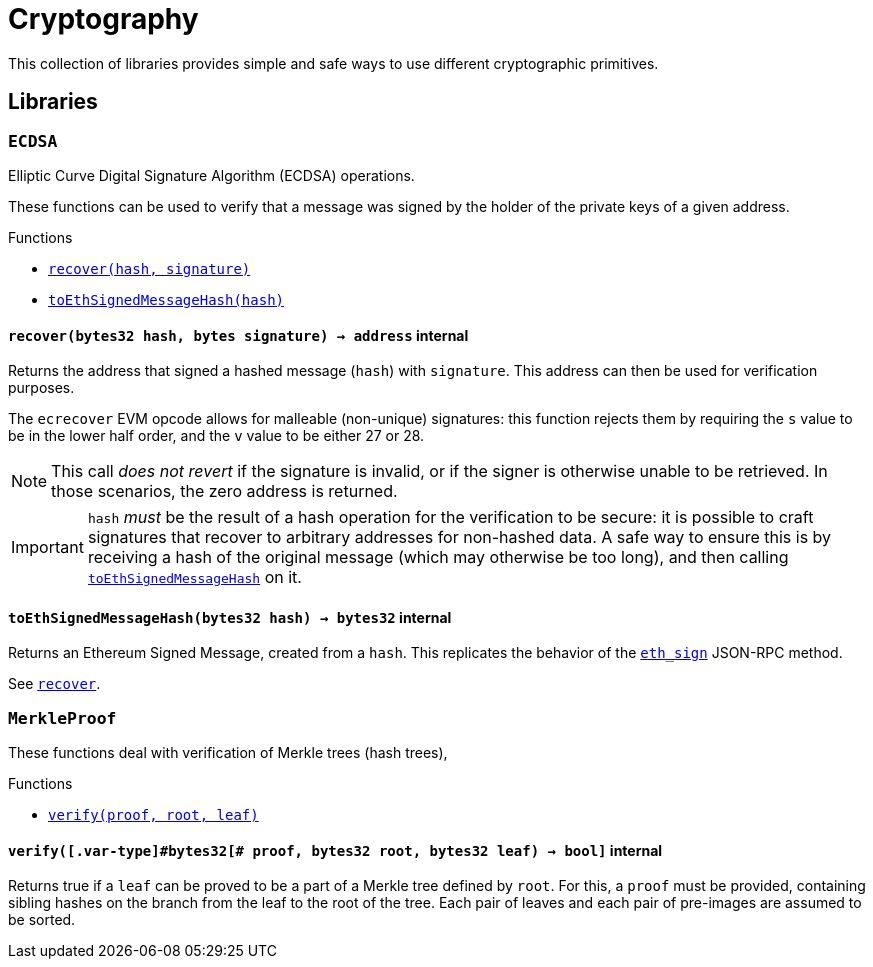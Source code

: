 :Context: pass:normal[xref:GSN.adoc#Context[`Context`]]
:xref-Context: xref:GSN.adoc#Context
:Context-constructor: pass:normal[xref:GSN.adoc#Context-constructor--[`Context.constructor`]]
:xref-Context-constructor: xref:GSN.adoc#Context-constructor--
:Context-_msgSender: pass:normal[xref:GSN.adoc#Context-_msgSender--[`Context._msgSender`]]
:xref-Context-_msgSender: xref:GSN.adoc#Context-_msgSender--
:Context-_msgData: pass:normal[xref:GSN.adoc#Context-_msgData--[`Context._msgData`]]
:xref-Context-_msgData: xref:GSN.adoc#Context-_msgData--
:GSNRecipient: pass:normal[xref:GSN.adoc#GSNRecipient[`GSNRecipient`]]
:xref-GSNRecipient: xref:GSN.adoc#GSNRecipient
:GSNRecipient-POST_RELAYED_CALL_MAX_GAS: pass:normal[xref:GSN.adoc#GSNRecipient-POST_RELAYED_CALL_MAX_GAS-uint256[`GSNRecipient.POST_RELAYED_CALL_MAX_GAS`]]
:xref-GSNRecipient-POST_RELAYED_CALL_MAX_GAS: xref:GSN.adoc#GSNRecipient-POST_RELAYED_CALL_MAX_GAS-uint256
:GSNRecipient-getHubAddr: pass:normal[xref:GSN.adoc#GSNRecipient-getHubAddr--[`GSNRecipient.getHubAddr`]]
:xref-GSNRecipient-getHubAddr: xref:GSN.adoc#GSNRecipient-getHubAddr--
:GSNRecipient-_upgradeRelayHub: pass:normal[xref:GSN.adoc#GSNRecipient-_upgradeRelayHub-address-[`GSNRecipient._upgradeRelayHub`]]
:xref-GSNRecipient-_upgradeRelayHub: xref:GSN.adoc#GSNRecipient-_upgradeRelayHub-address-
:GSNRecipient-relayHubVersion: pass:normal[xref:GSN.adoc#GSNRecipient-relayHubVersion--[`GSNRecipient.relayHubVersion`]]
:xref-GSNRecipient-relayHubVersion: xref:GSN.adoc#GSNRecipient-relayHubVersion--
:GSNRecipient-_withdrawDeposits: pass:normal[xref:GSN.adoc#GSNRecipient-_withdrawDeposits-uint256-address-payable-[`GSNRecipient._withdrawDeposits`]]
:xref-GSNRecipient-_withdrawDeposits: xref:GSN.adoc#GSNRecipient-_withdrawDeposits-uint256-address-payable-
:GSNRecipient-_msgSender: pass:normal[xref:GSN.adoc#GSNRecipient-_msgSender--[`GSNRecipient._msgSender`]]
:xref-GSNRecipient-_msgSender: xref:GSN.adoc#GSNRecipient-_msgSender--
:GSNRecipient-_msgData: pass:normal[xref:GSN.adoc#GSNRecipient-_msgData--[`GSNRecipient._msgData`]]
:xref-GSNRecipient-_msgData: xref:GSN.adoc#GSNRecipient-_msgData--
:GSNRecipient-preRelayedCall: pass:normal[xref:GSN.adoc#GSNRecipient-preRelayedCall-bytes-[`GSNRecipient.preRelayedCall`]]
:xref-GSNRecipient-preRelayedCall: xref:GSN.adoc#GSNRecipient-preRelayedCall-bytes-
:GSNRecipient-_preRelayedCall: pass:normal[xref:GSN.adoc#GSNRecipient-_preRelayedCall-bytes-[`GSNRecipient._preRelayedCall`]]
:xref-GSNRecipient-_preRelayedCall: xref:GSN.adoc#GSNRecipient-_preRelayedCall-bytes-
:GSNRecipient-postRelayedCall: pass:normal[xref:GSN.adoc#GSNRecipient-postRelayedCall-bytes-bool-uint256-bytes32-[`GSNRecipient.postRelayedCall`]]
:xref-GSNRecipient-postRelayedCall: xref:GSN.adoc#GSNRecipient-postRelayedCall-bytes-bool-uint256-bytes32-
:GSNRecipient-_postRelayedCall: pass:normal[xref:GSN.adoc#GSNRecipient-_postRelayedCall-bytes-bool-uint256-bytes32-[`GSNRecipient._postRelayedCall`]]
:xref-GSNRecipient-_postRelayedCall: xref:GSN.adoc#GSNRecipient-_postRelayedCall-bytes-bool-uint256-bytes32-
:GSNRecipient-_approveRelayedCall: pass:normal[xref:GSN.adoc#GSNRecipient-_approveRelayedCall--[`GSNRecipient._approveRelayedCall`]]
:xref-GSNRecipient-_approveRelayedCall: xref:GSN.adoc#GSNRecipient-_approveRelayedCall--
:GSNRecipient-_approveRelayedCall: pass:normal[xref:GSN.adoc#GSNRecipient-_approveRelayedCall-bytes-[`GSNRecipient._approveRelayedCall`]]
:xref-GSNRecipient-_approveRelayedCall: xref:GSN.adoc#GSNRecipient-_approveRelayedCall-bytes-
:GSNRecipient-_rejectRelayedCall: pass:normal[xref:GSN.adoc#GSNRecipient-_rejectRelayedCall-uint256-[`GSNRecipient._rejectRelayedCall`]]
:xref-GSNRecipient-_rejectRelayedCall: xref:GSN.adoc#GSNRecipient-_rejectRelayedCall-uint256-
:GSNRecipient-_computeCharge: pass:normal[xref:GSN.adoc#GSNRecipient-_computeCharge-uint256-uint256-uint256-[`GSNRecipient._computeCharge`]]
:xref-GSNRecipient-_computeCharge: xref:GSN.adoc#GSNRecipient-_computeCharge-uint256-uint256-uint256-
:GSNRecipient-RelayHubChanged: pass:normal[xref:GSN.adoc#GSNRecipient-RelayHubChanged-address-address-[`GSNRecipient.RelayHubChanged`]]
:xref-GSNRecipient-RelayHubChanged: xref:GSN.adoc#GSNRecipient-RelayHubChanged-address-address-
:GSNRecipientERC20Fee: pass:normal[xref:GSN.adoc#GSNRecipientERC20Fee[`GSNRecipientERC20Fee`]]
:xref-GSNRecipientERC20Fee: xref:GSN.adoc#GSNRecipientERC20Fee
:GSNRecipientERC20Fee-constructor: pass:normal[xref:GSN.adoc#GSNRecipientERC20Fee-constructor-string-string-[`GSNRecipientERC20Fee.constructor`]]
:xref-GSNRecipientERC20Fee-constructor: xref:GSN.adoc#GSNRecipientERC20Fee-constructor-string-string-
:GSNRecipientERC20Fee-token: pass:normal[xref:GSN.adoc#GSNRecipientERC20Fee-token--[`GSNRecipientERC20Fee.token`]]
:xref-GSNRecipientERC20Fee-token: xref:GSN.adoc#GSNRecipientERC20Fee-token--
:GSNRecipientERC20Fee-_mint: pass:normal[xref:GSN.adoc#GSNRecipientERC20Fee-_mint-address-uint256-[`GSNRecipientERC20Fee._mint`]]
:xref-GSNRecipientERC20Fee-_mint: xref:GSN.adoc#GSNRecipientERC20Fee-_mint-address-uint256-
:GSNRecipientERC20Fee-acceptRelayedCall: pass:normal[xref:GSN.adoc#GSNRecipientERC20Fee-acceptRelayedCall-address-address-bytes-uint256-uint256-uint256-uint256-bytes-uint256-[`GSNRecipientERC20Fee.acceptRelayedCall`]]
:xref-GSNRecipientERC20Fee-acceptRelayedCall: xref:GSN.adoc#GSNRecipientERC20Fee-acceptRelayedCall-address-address-bytes-uint256-uint256-uint256-uint256-bytes-uint256-
:GSNRecipientERC20Fee-_preRelayedCall: pass:normal[xref:GSN.adoc#GSNRecipientERC20Fee-_preRelayedCall-bytes-[`GSNRecipientERC20Fee._preRelayedCall`]]
:xref-GSNRecipientERC20Fee-_preRelayedCall: xref:GSN.adoc#GSNRecipientERC20Fee-_preRelayedCall-bytes-
:GSNRecipientERC20Fee-_postRelayedCall: pass:normal[xref:GSN.adoc#GSNRecipientERC20Fee-_postRelayedCall-bytes-bool-uint256-bytes32-[`GSNRecipientERC20Fee._postRelayedCall`]]
:xref-GSNRecipientERC20Fee-_postRelayedCall: xref:GSN.adoc#GSNRecipientERC20Fee-_postRelayedCall-bytes-bool-uint256-bytes32-
:__unstable__ERC20PrimaryAdmin: pass:normal[xref:GSN.adoc#__unstable__ERC20PrimaryAdmin[`__unstable__ERC20PrimaryAdmin`]]
:xref-__unstable__ERC20PrimaryAdmin: xref:GSN.adoc#__unstable__ERC20PrimaryAdmin
:__unstable__ERC20PrimaryAdmin-constructor: pass:normal[xref:GSN.adoc#__unstable__ERC20PrimaryAdmin-constructor-string-string-uint8-[`__unstable__ERC20PrimaryAdmin.constructor`]]
:xref-__unstable__ERC20PrimaryAdmin-constructor: xref:GSN.adoc#__unstable__ERC20PrimaryAdmin-constructor-string-string-uint8-
:__unstable__ERC20PrimaryAdmin-mint: pass:normal[xref:GSN.adoc#__unstable__ERC20PrimaryAdmin-mint-address-uint256-[`__unstable__ERC20PrimaryAdmin.mint`]]
:xref-__unstable__ERC20PrimaryAdmin-mint: xref:GSN.adoc#__unstable__ERC20PrimaryAdmin-mint-address-uint256-
:__unstable__ERC20PrimaryAdmin-allowance: pass:normal[xref:GSN.adoc#__unstable__ERC20PrimaryAdmin-allowance-address-address-[`__unstable__ERC20PrimaryAdmin.allowance`]]
:xref-__unstable__ERC20PrimaryAdmin-allowance: xref:GSN.adoc#__unstable__ERC20PrimaryAdmin-allowance-address-address-
:__unstable__ERC20PrimaryAdmin-_approve: pass:normal[xref:GSN.adoc#__unstable__ERC20PrimaryAdmin-_approve-address-address-uint256-[`__unstable__ERC20PrimaryAdmin._approve`]]
:xref-__unstable__ERC20PrimaryAdmin-_approve: xref:GSN.adoc#__unstable__ERC20PrimaryAdmin-_approve-address-address-uint256-
:__unstable__ERC20PrimaryAdmin-transferFrom: pass:normal[xref:GSN.adoc#__unstable__ERC20PrimaryAdmin-transferFrom-address-address-uint256-[`__unstable__ERC20PrimaryAdmin.transferFrom`]]
:xref-__unstable__ERC20PrimaryAdmin-transferFrom: xref:GSN.adoc#__unstable__ERC20PrimaryAdmin-transferFrom-address-address-uint256-
:GSNRecipientSignature: pass:normal[xref:GSN.adoc#GSNRecipientSignature[`GSNRecipientSignature`]]
:xref-GSNRecipientSignature: xref:GSN.adoc#GSNRecipientSignature
:GSNRecipientSignature-constructor: pass:normal[xref:GSN.adoc#GSNRecipientSignature-constructor-address-[`GSNRecipientSignature.constructor`]]
:xref-GSNRecipientSignature-constructor: xref:GSN.adoc#GSNRecipientSignature-constructor-address-
:GSNRecipientSignature-acceptRelayedCall: pass:normal[xref:GSN.adoc#GSNRecipientSignature-acceptRelayedCall-address-address-bytes-uint256-uint256-uint256-uint256-bytes-uint256-[`GSNRecipientSignature.acceptRelayedCall`]]
:xref-GSNRecipientSignature-acceptRelayedCall: xref:GSN.adoc#GSNRecipientSignature-acceptRelayedCall-address-address-bytes-uint256-uint256-uint256-uint256-bytes-uint256-
:GSNRecipientSignature-_preRelayedCall: pass:normal[xref:GSN.adoc#GSNRecipientSignature-_preRelayedCall-bytes-[`GSNRecipientSignature._preRelayedCall`]]
:xref-GSNRecipientSignature-_preRelayedCall: xref:GSN.adoc#GSNRecipientSignature-_preRelayedCall-bytes-
:GSNRecipientSignature-_postRelayedCall: pass:normal[xref:GSN.adoc#GSNRecipientSignature-_postRelayedCall-bytes-bool-uint256-bytes32-[`GSNRecipientSignature._postRelayedCall`]]
:xref-GSNRecipientSignature-_postRelayedCall: xref:GSN.adoc#GSNRecipientSignature-_postRelayedCall-bytes-bool-uint256-bytes32-
:IRelayHub: pass:normal[xref:GSN.adoc#IRelayHub[`IRelayHub`]]
:xref-IRelayHub: xref:GSN.adoc#IRelayHub
:IRelayHub-stake: pass:normal[xref:GSN.adoc#IRelayHub-stake-address-uint256-[`IRelayHub.stake`]]
:xref-IRelayHub-stake: xref:GSN.adoc#IRelayHub-stake-address-uint256-
:IRelayHub-registerRelay: pass:normal[xref:GSN.adoc#IRelayHub-registerRelay-uint256-string-[`IRelayHub.registerRelay`]]
:xref-IRelayHub-registerRelay: xref:GSN.adoc#IRelayHub-registerRelay-uint256-string-
:IRelayHub-removeRelayByOwner: pass:normal[xref:GSN.adoc#IRelayHub-removeRelayByOwner-address-[`IRelayHub.removeRelayByOwner`]]
:xref-IRelayHub-removeRelayByOwner: xref:GSN.adoc#IRelayHub-removeRelayByOwner-address-
:IRelayHub-unstake: pass:normal[xref:GSN.adoc#IRelayHub-unstake-address-[`IRelayHub.unstake`]]
:xref-IRelayHub-unstake: xref:GSN.adoc#IRelayHub-unstake-address-
:IRelayHub-getRelay: pass:normal[xref:GSN.adoc#IRelayHub-getRelay-address-[`IRelayHub.getRelay`]]
:xref-IRelayHub-getRelay: xref:GSN.adoc#IRelayHub-getRelay-address-
:IRelayHub-depositFor: pass:normal[xref:GSN.adoc#IRelayHub-depositFor-address-[`IRelayHub.depositFor`]]
:xref-IRelayHub-depositFor: xref:GSN.adoc#IRelayHub-depositFor-address-
:IRelayHub-balanceOf: pass:normal[xref:GSN.adoc#IRelayHub-balanceOf-address-[`IRelayHub.balanceOf`]]
:xref-IRelayHub-balanceOf: xref:GSN.adoc#IRelayHub-balanceOf-address-
:IRelayHub-withdraw: pass:normal[xref:GSN.adoc#IRelayHub-withdraw-uint256-address-payable-[`IRelayHub.withdraw`]]
:xref-IRelayHub-withdraw: xref:GSN.adoc#IRelayHub-withdraw-uint256-address-payable-
:IRelayHub-canRelay: pass:normal[xref:GSN.adoc#IRelayHub-canRelay-address-address-address-bytes-uint256-uint256-uint256-uint256-bytes-bytes-[`IRelayHub.canRelay`]]
:xref-IRelayHub-canRelay: xref:GSN.adoc#IRelayHub-canRelay-address-address-address-bytes-uint256-uint256-uint256-uint256-bytes-bytes-
:IRelayHub-relayCall: pass:normal[xref:GSN.adoc#IRelayHub-relayCall-address-address-bytes-uint256-uint256-uint256-uint256-bytes-bytes-[`IRelayHub.relayCall`]]
:xref-IRelayHub-relayCall: xref:GSN.adoc#IRelayHub-relayCall-address-address-bytes-uint256-uint256-uint256-uint256-bytes-bytes-
:IRelayHub-requiredGas: pass:normal[xref:GSN.adoc#IRelayHub-requiredGas-uint256-[`IRelayHub.requiredGas`]]
:xref-IRelayHub-requiredGas: xref:GSN.adoc#IRelayHub-requiredGas-uint256-
:IRelayHub-maxPossibleCharge: pass:normal[xref:GSN.adoc#IRelayHub-maxPossibleCharge-uint256-uint256-uint256-[`IRelayHub.maxPossibleCharge`]]
:xref-IRelayHub-maxPossibleCharge: xref:GSN.adoc#IRelayHub-maxPossibleCharge-uint256-uint256-uint256-
:IRelayHub-penalizeRepeatedNonce: pass:normal[xref:GSN.adoc#IRelayHub-penalizeRepeatedNonce-bytes-bytes-bytes-bytes-[`IRelayHub.penalizeRepeatedNonce`]]
:xref-IRelayHub-penalizeRepeatedNonce: xref:GSN.adoc#IRelayHub-penalizeRepeatedNonce-bytes-bytes-bytes-bytes-
:IRelayHub-penalizeIllegalTransaction: pass:normal[xref:GSN.adoc#IRelayHub-penalizeIllegalTransaction-bytes-bytes-[`IRelayHub.penalizeIllegalTransaction`]]
:xref-IRelayHub-penalizeIllegalTransaction: xref:GSN.adoc#IRelayHub-penalizeIllegalTransaction-bytes-bytes-
:IRelayHub-getNonce: pass:normal[xref:GSN.adoc#IRelayHub-getNonce-address-[`IRelayHub.getNonce`]]
:xref-IRelayHub-getNonce: xref:GSN.adoc#IRelayHub-getNonce-address-
:IRelayHub-Staked: pass:normal[xref:GSN.adoc#IRelayHub-Staked-address-uint256-uint256-[`IRelayHub.Staked`]]
:xref-IRelayHub-Staked: xref:GSN.adoc#IRelayHub-Staked-address-uint256-uint256-
:IRelayHub-RelayAdded: pass:normal[xref:GSN.adoc#IRelayHub-RelayAdded-address-address-uint256-uint256-uint256-string-[`IRelayHub.RelayAdded`]]
:xref-IRelayHub-RelayAdded: xref:GSN.adoc#IRelayHub-RelayAdded-address-address-uint256-uint256-uint256-string-
:IRelayHub-RelayRemoved: pass:normal[xref:GSN.adoc#IRelayHub-RelayRemoved-address-uint256-[`IRelayHub.RelayRemoved`]]
:xref-IRelayHub-RelayRemoved: xref:GSN.adoc#IRelayHub-RelayRemoved-address-uint256-
:IRelayHub-Unstaked: pass:normal[xref:GSN.adoc#IRelayHub-Unstaked-address-uint256-[`IRelayHub.Unstaked`]]
:xref-IRelayHub-Unstaked: xref:GSN.adoc#IRelayHub-Unstaked-address-uint256-
:IRelayHub-Deposited: pass:normal[xref:GSN.adoc#IRelayHub-Deposited-address-address-uint256-[`IRelayHub.Deposited`]]
:xref-IRelayHub-Deposited: xref:GSN.adoc#IRelayHub-Deposited-address-address-uint256-
:IRelayHub-Withdrawn: pass:normal[xref:GSN.adoc#IRelayHub-Withdrawn-address-address-uint256-[`IRelayHub.Withdrawn`]]
:xref-IRelayHub-Withdrawn: xref:GSN.adoc#IRelayHub-Withdrawn-address-address-uint256-
:IRelayHub-CanRelayFailed: pass:normal[xref:GSN.adoc#IRelayHub-CanRelayFailed-address-address-address-bytes4-uint256-[`IRelayHub.CanRelayFailed`]]
:xref-IRelayHub-CanRelayFailed: xref:GSN.adoc#IRelayHub-CanRelayFailed-address-address-address-bytes4-uint256-
:IRelayHub-TransactionRelayed: pass:normal[xref:GSN.adoc#IRelayHub-TransactionRelayed-address-address-address-bytes4-enum-IRelayHub-RelayCallStatus-uint256-[`IRelayHub.TransactionRelayed`]]
:xref-IRelayHub-TransactionRelayed: xref:GSN.adoc#IRelayHub-TransactionRelayed-address-address-address-bytes4-enum-IRelayHub-RelayCallStatus-uint256-
:IRelayHub-Penalized: pass:normal[xref:GSN.adoc#IRelayHub-Penalized-address-address-uint256-[`IRelayHub.Penalized`]]
:xref-IRelayHub-Penalized: xref:GSN.adoc#IRelayHub-Penalized-address-address-uint256-
:IRelayRecipient: pass:normal[xref:GSN.adoc#IRelayRecipient[`IRelayRecipient`]]
:xref-IRelayRecipient: xref:GSN.adoc#IRelayRecipient
:IRelayRecipient-getHubAddr: pass:normal[xref:GSN.adoc#IRelayRecipient-getHubAddr--[`IRelayRecipient.getHubAddr`]]
:xref-IRelayRecipient-getHubAddr: xref:GSN.adoc#IRelayRecipient-getHubAddr--
:IRelayRecipient-acceptRelayedCall: pass:normal[xref:GSN.adoc#IRelayRecipient-acceptRelayedCall-address-address-bytes-uint256-uint256-uint256-uint256-bytes-uint256-[`IRelayRecipient.acceptRelayedCall`]]
:xref-IRelayRecipient-acceptRelayedCall: xref:GSN.adoc#IRelayRecipient-acceptRelayedCall-address-address-bytes-uint256-uint256-uint256-uint256-bytes-uint256-
:IRelayRecipient-preRelayedCall: pass:normal[xref:GSN.adoc#IRelayRecipient-preRelayedCall-bytes-[`IRelayRecipient.preRelayedCall`]]
:xref-IRelayRecipient-preRelayedCall: xref:GSN.adoc#IRelayRecipient-preRelayedCall-bytes-
:IRelayRecipient-postRelayedCall: pass:normal[xref:GSN.adoc#IRelayRecipient-postRelayedCall-bytes-bool-uint256-bytes32-[`IRelayRecipient.postRelayedCall`]]
:xref-IRelayRecipient-postRelayedCall: xref:GSN.adoc#IRelayRecipient-postRelayedCall-bytes-bool-uint256-bytes32-
:Crowdsale: pass:normal[xref:crowdsale.adoc#Crowdsale[`Crowdsale`]]
:xref-Crowdsale: xref:crowdsale.adoc#Crowdsale
:Crowdsale-constructor: pass:normal[xref:crowdsale.adoc#Crowdsale-constructor-uint256-address-payable-contract-IERC20-[`Crowdsale.constructor`]]
:xref-Crowdsale-constructor: xref:crowdsale.adoc#Crowdsale-constructor-uint256-address-payable-contract-IERC20-
:Crowdsale-fallback: pass:normal[xref:crowdsale.adoc#Crowdsale-fallback--[`Crowdsale.fallback`]]
:xref-Crowdsale-fallback: xref:crowdsale.adoc#Crowdsale-fallback--
:Crowdsale-token: pass:normal[xref:crowdsale.adoc#Crowdsale-token--[`Crowdsale.token`]]
:xref-Crowdsale-token: xref:crowdsale.adoc#Crowdsale-token--
:Crowdsale-wallet: pass:normal[xref:crowdsale.adoc#Crowdsale-wallet--[`Crowdsale.wallet`]]
:xref-Crowdsale-wallet: xref:crowdsale.adoc#Crowdsale-wallet--
:Crowdsale-rate: pass:normal[xref:crowdsale.adoc#Crowdsale-rate--[`Crowdsale.rate`]]
:xref-Crowdsale-rate: xref:crowdsale.adoc#Crowdsale-rate--
:Crowdsale-weiRaised: pass:normal[xref:crowdsale.adoc#Crowdsale-weiRaised--[`Crowdsale.weiRaised`]]
:xref-Crowdsale-weiRaised: xref:crowdsale.adoc#Crowdsale-weiRaised--
:Crowdsale-buyTokens: pass:normal[xref:crowdsale.adoc#Crowdsale-buyTokens-address-[`Crowdsale.buyTokens`]]
:xref-Crowdsale-buyTokens: xref:crowdsale.adoc#Crowdsale-buyTokens-address-
:Crowdsale-_preValidatePurchase: pass:normal[xref:crowdsale.adoc#Crowdsale-_preValidatePurchase-address-uint256-[`Crowdsale._preValidatePurchase`]]
:xref-Crowdsale-_preValidatePurchase: xref:crowdsale.adoc#Crowdsale-_preValidatePurchase-address-uint256-
:Crowdsale-_postValidatePurchase: pass:normal[xref:crowdsale.adoc#Crowdsale-_postValidatePurchase-address-uint256-[`Crowdsale._postValidatePurchase`]]
:xref-Crowdsale-_postValidatePurchase: xref:crowdsale.adoc#Crowdsale-_postValidatePurchase-address-uint256-
:Crowdsale-_deliverTokens: pass:normal[xref:crowdsale.adoc#Crowdsale-_deliverTokens-address-uint256-[`Crowdsale._deliverTokens`]]
:xref-Crowdsale-_deliverTokens: xref:crowdsale.adoc#Crowdsale-_deliverTokens-address-uint256-
:Crowdsale-_processPurchase: pass:normal[xref:crowdsale.adoc#Crowdsale-_processPurchase-address-uint256-[`Crowdsale._processPurchase`]]
:xref-Crowdsale-_processPurchase: xref:crowdsale.adoc#Crowdsale-_processPurchase-address-uint256-
:Crowdsale-_updatePurchasingState: pass:normal[xref:crowdsale.adoc#Crowdsale-_updatePurchasingState-address-uint256-[`Crowdsale._updatePurchasingState`]]
:xref-Crowdsale-_updatePurchasingState: xref:crowdsale.adoc#Crowdsale-_updatePurchasingState-address-uint256-
:Crowdsale-_getTokenAmount: pass:normal[xref:crowdsale.adoc#Crowdsale-_getTokenAmount-uint256-[`Crowdsale._getTokenAmount`]]
:xref-Crowdsale-_getTokenAmount: xref:crowdsale.adoc#Crowdsale-_getTokenAmount-uint256-
:Crowdsale-_forwardFunds: pass:normal[xref:crowdsale.adoc#Crowdsale-_forwardFunds--[`Crowdsale._forwardFunds`]]
:xref-Crowdsale-_forwardFunds: xref:crowdsale.adoc#Crowdsale-_forwardFunds--
:Crowdsale-TokensPurchased: pass:normal[xref:crowdsale.adoc#Crowdsale-TokensPurchased-address-address-uint256-uint256-[`Crowdsale.TokensPurchased`]]
:xref-Crowdsale-TokensPurchased: xref:crowdsale.adoc#Crowdsale-TokensPurchased-address-address-uint256-uint256-
:FinalizableCrowdsale: pass:normal[xref:crowdsale.adoc#FinalizableCrowdsale[`FinalizableCrowdsale`]]
:xref-FinalizableCrowdsale: xref:crowdsale.adoc#FinalizableCrowdsale
:FinalizableCrowdsale-constructor: pass:normal[xref:crowdsale.adoc#FinalizableCrowdsale-constructor--[`FinalizableCrowdsale.constructor`]]
:xref-FinalizableCrowdsale-constructor: xref:crowdsale.adoc#FinalizableCrowdsale-constructor--
:FinalizableCrowdsale-finalized: pass:normal[xref:crowdsale.adoc#FinalizableCrowdsale-finalized--[`FinalizableCrowdsale.finalized`]]
:xref-FinalizableCrowdsale-finalized: xref:crowdsale.adoc#FinalizableCrowdsale-finalized--
:FinalizableCrowdsale-finalize: pass:normal[xref:crowdsale.adoc#FinalizableCrowdsale-finalize--[`FinalizableCrowdsale.finalize`]]
:xref-FinalizableCrowdsale-finalize: xref:crowdsale.adoc#FinalizableCrowdsale-finalize--
:FinalizableCrowdsale-_finalization: pass:normal[xref:crowdsale.adoc#FinalizableCrowdsale-_finalization--[`FinalizableCrowdsale._finalization`]]
:xref-FinalizableCrowdsale-_finalization: xref:crowdsale.adoc#FinalizableCrowdsale-_finalization--
:FinalizableCrowdsale-CrowdsaleFinalized: pass:normal[xref:crowdsale.adoc#FinalizableCrowdsale-CrowdsaleFinalized--[`FinalizableCrowdsale.CrowdsaleFinalized`]]
:xref-FinalizableCrowdsale-CrowdsaleFinalized: xref:crowdsale.adoc#FinalizableCrowdsale-CrowdsaleFinalized--
:PostDeliveryCrowdsale: pass:normal[xref:crowdsale.adoc#PostDeliveryCrowdsale[`PostDeliveryCrowdsale`]]
:xref-PostDeliveryCrowdsale: xref:crowdsale.adoc#PostDeliveryCrowdsale
:PostDeliveryCrowdsale-withdrawTokens: pass:normal[xref:crowdsale.adoc#PostDeliveryCrowdsale-withdrawTokens-address-[`PostDeliveryCrowdsale.withdrawTokens`]]
:xref-PostDeliveryCrowdsale-withdrawTokens: xref:crowdsale.adoc#PostDeliveryCrowdsale-withdrawTokens-address-
:PostDeliveryCrowdsale-balanceOf: pass:normal[xref:crowdsale.adoc#PostDeliveryCrowdsale-balanceOf-address-[`PostDeliveryCrowdsale.balanceOf`]]
:xref-PostDeliveryCrowdsale-balanceOf: xref:crowdsale.adoc#PostDeliveryCrowdsale-balanceOf-address-
:PostDeliveryCrowdsale-_processPurchase: pass:normal[xref:crowdsale.adoc#PostDeliveryCrowdsale-_processPurchase-address-uint256-[`PostDeliveryCrowdsale._processPurchase`]]
:xref-PostDeliveryCrowdsale-_processPurchase: xref:crowdsale.adoc#PostDeliveryCrowdsale-_processPurchase-address-uint256-
:__unstable__TokenVault: pass:normal[xref:crowdsale.adoc#__unstable__TokenVault[`__unstable__TokenVault`]]
:xref-__unstable__TokenVault: xref:crowdsale.adoc#__unstable__TokenVault
:__unstable__TokenVault-transfer: pass:normal[xref:crowdsale.adoc#__unstable__TokenVault-transfer-contract-IERC20-address-uint256-[`__unstable__TokenVault.transfer`]]
:xref-__unstable__TokenVault-transfer: xref:crowdsale.adoc#__unstable__TokenVault-transfer-contract-IERC20-address-uint256-
:RefundableCrowdsale: pass:normal[xref:crowdsale.adoc#RefundableCrowdsale[`RefundableCrowdsale`]]
:xref-RefundableCrowdsale: xref:crowdsale.adoc#RefundableCrowdsale
:RefundableCrowdsale-constructor: pass:normal[xref:crowdsale.adoc#RefundableCrowdsale-constructor-uint256-[`RefundableCrowdsale.constructor`]]
:xref-RefundableCrowdsale-constructor: xref:crowdsale.adoc#RefundableCrowdsale-constructor-uint256-
:RefundableCrowdsale-goal: pass:normal[xref:crowdsale.adoc#RefundableCrowdsale-goal--[`RefundableCrowdsale.goal`]]
:xref-RefundableCrowdsale-goal: xref:crowdsale.adoc#RefundableCrowdsale-goal--
:RefundableCrowdsale-claimRefund: pass:normal[xref:crowdsale.adoc#RefundableCrowdsale-claimRefund-address-payable-[`RefundableCrowdsale.claimRefund`]]
:xref-RefundableCrowdsale-claimRefund: xref:crowdsale.adoc#RefundableCrowdsale-claimRefund-address-payable-
:RefundableCrowdsale-goalReached: pass:normal[xref:crowdsale.adoc#RefundableCrowdsale-goalReached--[`RefundableCrowdsale.goalReached`]]
:xref-RefundableCrowdsale-goalReached: xref:crowdsale.adoc#RefundableCrowdsale-goalReached--
:RefundableCrowdsale-_finalization: pass:normal[xref:crowdsale.adoc#RefundableCrowdsale-_finalization--[`RefundableCrowdsale._finalization`]]
:xref-RefundableCrowdsale-_finalization: xref:crowdsale.adoc#RefundableCrowdsale-_finalization--
:RefundableCrowdsale-_forwardFunds: pass:normal[xref:crowdsale.adoc#RefundableCrowdsale-_forwardFunds--[`RefundableCrowdsale._forwardFunds`]]
:xref-RefundableCrowdsale-_forwardFunds: xref:crowdsale.adoc#RefundableCrowdsale-_forwardFunds--
:RefundablePostDeliveryCrowdsale: pass:normal[xref:crowdsale.adoc#RefundablePostDeliveryCrowdsale[`RefundablePostDeliveryCrowdsale`]]
:xref-RefundablePostDeliveryCrowdsale: xref:crowdsale.adoc#RefundablePostDeliveryCrowdsale
:RefundablePostDeliveryCrowdsale-withdrawTokens: pass:normal[xref:crowdsale.adoc#RefundablePostDeliveryCrowdsale-withdrawTokens-address-[`RefundablePostDeliveryCrowdsale.withdrawTokens`]]
:xref-RefundablePostDeliveryCrowdsale-withdrawTokens: xref:crowdsale.adoc#RefundablePostDeliveryCrowdsale-withdrawTokens-address-
:AllowanceCrowdsale: pass:normal[xref:crowdsale.adoc#AllowanceCrowdsale[`AllowanceCrowdsale`]]
:xref-AllowanceCrowdsale: xref:crowdsale.adoc#AllowanceCrowdsale
:AllowanceCrowdsale-constructor: pass:normal[xref:crowdsale.adoc#AllowanceCrowdsale-constructor-address-[`AllowanceCrowdsale.constructor`]]
:xref-AllowanceCrowdsale-constructor: xref:crowdsale.adoc#AllowanceCrowdsale-constructor-address-
:AllowanceCrowdsale-tokenWallet: pass:normal[xref:crowdsale.adoc#AllowanceCrowdsale-tokenWallet--[`AllowanceCrowdsale.tokenWallet`]]
:xref-AllowanceCrowdsale-tokenWallet: xref:crowdsale.adoc#AllowanceCrowdsale-tokenWallet--
:AllowanceCrowdsale-remainingTokens: pass:normal[xref:crowdsale.adoc#AllowanceCrowdsale-remainingTokens--[`AllowanceCrowdsale.remainingTokens`]]
:xref-AllowanceCrowdsale-remainingTokens: xref:crowdsale.adoc#AllowanceCrowdsale-remainingTokens--
:AllowanceCrowdsale-_deliverTokens: pass:normal[xref:crowdsale.adoc#AllowanceCrowdsale-_deliverTokens-address-uint256-[`AllowanceCrowdsale._deliverTokens`]]
:xref-AllowanceCrowdsale-_deliverTokens: xref:crowdsale.adoc#AllowanceCrowdsale-_deliverTokens-address-uint256-
:MintedCrowdsale: pass:normal[xref:crowdsale.adoc#MintedCrowdsale[`MintedCrowdsale`]]
:xref-MintedCrowdsale: xref:crowdsale.adoc#MintedCrowdsale
:MintedCrowdsale-_deliverTokens: pass:normal[xref:crowdsale.adoc#MintedCrowdsale-_deliverTokens-address-uint256-[`MintedCrowdsale._deliverTokens`]]
:xref-MintedCrowdsale-_deliverTokens: xref:crowdsale.adoc#MintedCrowdsale-_deliverTokens-address-uint256-
:IncreasingPriceCrowdsale: pass:normal[xref:crowdsale.adoc#IncreasingPriceCrowdsale[`IncreasingPriceCrowdsale`]]
:xref-IncreasingPriceCrowdsale: xref:crowdsale.adoc#IncreasingPriceCrowdsale
:IncreasingPriceCrowdsale-constructor: pass:normal[xref:crowdsale.adoc#IncreasingPriceCrowdsale-constructor-uint256-uint256-[`IncreasingPriceCrowdsale.constructor`]]
:xref-IncreasingPriceCrowdsale-constructor: xref:crowdsale.adoc#IncreasingPriceCrowdsale-constructor-uint256-uint256-
:IncreasingPriceCrowdsale-rate: pass:normal[xref:crowdsale.adoc#IncreasingPriceCrowdsale-rate--[`IncreasingPriceCrowdsale.rate`]]
:xref-IncreasingPriceCrowdsale-rate: xref:crowdsale.adoc#IncreasingPriceCrowdsale-rate--
:IncreasingPriceCrowdsale-initialRate: pass:normal[xref:crowdsale.adoc#IncreasingPriceCrowdsale-initialRate--[`IncreasingPriceCrowdsale.initialRate`]]
:xref-IncreasingPriceCrowdsale-initialRate: xref:crowdsale.adoc#IncreasingPriceCrowdsale-initialRate--
:IncreasingPriceCrowdsale-finalRate: pass:normal[xref:crowdsale.adoc#IncreasingPriceCrowdsale-finalRate--[`IncreasingPriceCrowdsale.finalRate`]]
:xref-IncreasingPriceCrowdsale-finalRate: xref:crowdsale.adoc#IncreasingPriceCrowdsale-finalRate--
:IncreasingPriceCrowdsale-getCurrentRate: pass:normal[xref:crowdsale.adoc#IncreasingPriceCrowdsale-getCurrentRate--[`IncreasingPriceCrowdsale.getCurrentRate`]]
:xref-IncreasingPriceCrowdsale-getCurrentRate: xref:crowdsale.adoc#IncreasingPriceCrowdsale-getCurrentRate--
:IncreasingPriceCrowdsale-_getTokenAmount: pass:normal[xref:crowdsale.adoc#IncreasingPriceCrowdsale-_getTokenAmount-uint256-[`IncreasingPriceCrowdsale._getTokenAmount`]]
:xref-IncreasingPriceCrowdsale-_getTokenAmount: xref:crowdsale.adoc#IncreasingPriceCrowdsale-_getTokenAmount-uint256-
:CappedCrowdsale: pass:normal[xref:crowdsale.adoc#CappedCrowdsale[`CappedCrowdsale`]]
:xref-CappedCrowdsale: xref:crowdsale.adoc#CappedCrowdsale
:CappedCrowdsale-constructor: pass:normal[xref:crowdsale.adoc#CappedCrowdsale-constructor-uint256-[`CappedCrowdsale.constructor`]]
:xref-CappedCrowdsale-constructor: xref:crowdsale.adoc#CappedCrowdsale-constructor-uint256-
:CappedCrowdsale-cap: pass:normal[xref:crowdsale.adoc#CappedCrowdsale-cap--[`CappedCrowdsale.cap`]]
:xref-CappedCrowdsale-cap: xref:crowdsale.adoc#CappedCrowdsale-cap--
:CappedCrowdsale-capReached: pass:normal[xref:crowdsale.adoc#CappedCrowdsale-capReached--[`CappedCrowdsale.capReached`]]
:xref-CappedCrowdsale-capReached: xref:crowdsale.adoc#CappedCrowdsale-capReached--
:CappedCrowdsale-_preValidatePurchase: pass:normal[xref:crowdsale.adoc#CappedCrowdsale-_preValidatePurchase-address-uint256-[`CappedCrowdsale._preValidatePurchase`]]
:xref-CappedCrowdsale-_preValidatePurchase: xref:crowdsale.adoc#CappedCrowdsale-_preValidatePurchase-address-uint256-
:IndividuallyCappedCrowdsale: pass:normal[xref:crowdsale.adoc#IndividuallyCappedCrowdsale[`IndividuallyCappedCrowdsale`]]
:xref-IndividuallyCappedCrowdsale: xref:crowdsale.adoc#IndividuallyCappedCrowdsale
:IndividuallyCappedCrowdsale-setCap: pass:normal[xref:crowdsale.adoc#IndividuallyCappedCrowdsale-setCap-address-uint256-[`IndividuallyCappedCrowdsale.setCap`]]
:xref-IndividuallyCappedCrowdsale-setCap: xref:crowdsale.adoc#IndividuallyCappedCrowdsale-setCap-address-uint256-
:IndividuallyCappedCrowdsale-getCap: pass:normal[xref:crowdsale.adoc#IndividuallyCappedCrowdsale-getCap-address-[`IndividuallyCappedCrowdsale.getCap`]]
:xref-IndividuallyCappedCrowdsale-getCap: xref:crowdsale.adoc#IndividuallyCappedCrowdsale-getCap-address-
:IndividuallyCappedCrowdsale-getContribution: pass:normal[xref:crowdsale.adoc#IndividuallyCappedCrowdsale-getContribution-address-[`IndividuallyCappedCrowdsale.getContribution`]]
:xref-IndividuallyCappedCrowdsale-getContribution: xref:crowdsale.adoc#IndividuallyCappedCrowdsale-getContribution-address-
:IndividuallyCappedCrowdsale-_preValidatePurchase: pass:normal[xref:crowdsale.adoc#IndividuallyCappedCrowdsale-_preValidatePurchase-address-uint256-[`IndividuallyCappedCrowdsale._preValidatePurchase`]]
:xref-IndividuallyCappedCrowdsale-_preValidatePurchase: xref:crowdsale.adoc#IndividuallyCappedCrowdsale-_preValidatePurchase-address-uint256-
:IndividuallyCappedCrowdsale-_updatePurchasingState: pass:normal[xref:crowdsale.adoc#IndividuallyCappedCrowdsale-_updatePurchasingState-address-uint256-[`IndividuallyCappedCrowdsale._updatePurchasingState`]]
:xref-IndividuallyCappedCrowdsale-_updatePurchasingState: xref:crowdsale.adoc#IndividuallyCappedCrowdsale-_updatePurchasingState-address-uint256-
:PausableCrowdsale: pass:normal[xref:crowdsale.adoc#PausableCrowdsale[`PausableCrowdsale`]]
:xref-PausableCrowdsale: xref:crowdsale.adoc#PausableCrowdsale
:PausableCrowdsale-_preValidatePurchase: pass:normal[xref:crowdsale.adoc#PausableCrowdsale-_preValidatePurchase-address-uint256-[`PausableCrowdsale._preValidatePurchase`]]
:xref-PausableCrowdsale-_preValidatePurchase: xref:crowdsale.adoc#PausableCrowdsale-_preValidatePurchase-address-uint256-
:TimedCrowdsale: pass:normal[xref:crowdsale.adoc#TimedCrowdsale[`TimedCrowdsale`]]
:xref-TimedCrowdsale: xref:crowdsale.adoc#TimedCrowdsale
:TimedCrowdsale-onlyWhileOpen: pass:normal[xref:crowdsale.adoc#TimedCrowdsale-onlyWhileOpen--[`TimedCrowdsale.onlyWhileOpen`]]
:xref-TimedCrowdsale-onlyWhileOpen: xref:crowdsale.adoc#TimedCrowdsale-onlyWhileOpen--
:TimedCrowdsale-constructor: pass:normal[xref:crowdsale.adoc#TimedCrowdsale-constructor-uint256-uint256-[`TimedCrowdsale.constructor`]]
:xref-TimedCrowdsale-constructor: xref:crowdsale.adoc#TimedCrowdsale-constructor-uint256-uint256-
:TimedCrowdsale-openingTime: pass:normal[xref:crowdsale.adoc#TimedCrowdsale-openingTime--[`TimedCrowdsale.openingTime`]]
:xref-TimedCrowdsale-openingTime: xref:crowdsale.adoc#TimedCrowdsale-openingTime--
:TimedCrowdsale-closingTime: pass:normal[xref:crowdsale.adoc#TimedCrowdsale-closingTime--[`TimedCrowdsale.closingTime`]]
:xref-TimedCrowdsale-closingTime: xref:crowdsale.adoc#TimedCrowdsale-closingTime--
:TimedCrowdsale-isOpen: pass:normal[xref:crowdsale.adoc#TimedCrowdsale-isOpen--[`TimedCrowdsale.isOpen`]]
:xref-TimedCrowdsale-isOpen: xref:crowdsale.adoc#TimedCrowdsale-isOpen--
:TimedCrowdsale-hasClosed: pass:normal[xref:crowdsale.adoc#TimedCrowdsale-hasClosed--[`TimedCrowdsale.hasClosed`]]
:xref-TimedCrowdsale-hasClosed: xref:crowdsale.adoc#TimedCrowdsale-hasClosed--
:TimedCrowdsale-_preValidatePurchase: pass:normal[xref:crowdsale.adoc#TimedCrowdsale-_preValidatePurchase-address-uint256-[`TimedCrowdsale._preValidatePurchase`]]
:xref-TimedCrowdsale-_preValidatePurchase: xref:crowdsale.adoc#TimedCrowdsale-_preValidatePurchase-address-uint256-
:TimedCrowdsale-_extendTime: pass:normal[xref:crowdsale.adoc#TimedCrowdsale-_extendTime-uint256-[`TimedCrowdsale._extendTime`]]
:xref-TimedCrowdsale-_extendTime: xref:crowdsale.adoc#TimedCrowdsale-_extendTime-uint256-
:TimedCrowdsale-TimedCrowdsaleExtended: pass:normal[xref:crowdsale.adoc#TimedCrowdsale-TimedCrowdsaleExtended-uint256-uint256-[`TimedCrowdsale.TimedCrowdsaleExtended`]]
:xref-TimedCrowdsale-TimedCrowdsaleExtended: xref:crowdsale.adoc#TimedCrowdsale-TimedCrowdsaleExtended-uint256-uint256-
:WhitelistCrowdsale: pass:normal[xref:crowdsale.adoc#WhitelistCrowdsale[`WhitelistCrowdsale`]]
:xref-WhitelistCrowdsale: xref:crowdsale.adoc#WhitelistCrowdsale
:WhitelistCrowdsale-_preValidatePurchase: pass:normal[xref:crowdsale.adoc#WhitelistCrowdsale-_preValidatePurchase-address-uint256-[`WhitelistCrowdsale._preValidatePurchase`]]
:xref-WhitelistCrowdsale-_preValidatePurchase: xref:crowdsale.adoc#WhitelistCrowdsale-_preValidatePurchase-address-uint256-
:Counters: pass:normal[xref:drafts.adoc#Counters[`Counters`]]
:xref-Counters: xref:drafts.adoc#Counters
:Counters-current: pass:normal[xref:drafts.adoc#Counters-current-struct-Counters-Counter-[`Counters.current`]]
:xref-Counters-current: xref:drafts.adoc#Counters-current-struct-Counters-Counter-
:Counters-increment: pass:normal[xref:drafts.adoc#Counters-increment-struct-Counters-Counter-[`Counters.increment`]]
:xref-Counters-increment: xref:drafts.adoc#Counters-increment-struct-Counters-Counter-
:Counters-decrement: pass:normal[xref:drafts.adoc#Counters-decrement-struct-Counters-Counter-[`Counters.decrement`]]
:xref-Counters-decrement: xref:drafts.adoc#Counters-decrement-struct-Counters-Counter-
:ERC20Metadata: pass:normal[xref:drafts.adoc#ERC20Metadata[`ERC20Metadata`]]
:xref-ERC20Metadata: xref:drafts.adoc#ERC20Metadata
:ERC20Metadata-constructor: pass:normal[xref:drafts.adoc#ERC20Metadata-constructor-string-[`ERC20Metadata.constructor`]]
:xref-ERC20Metadata-constructor: xref:drafts.adoc#ERC20Metadata-constructor-string-
:ERC20Metadata-tokenURI: pass:normal[xref:drafts.adoc#ERC20Metadata-tokenURI--[`ERC20Metadata.tokenURI`]]
:xref-ERC20Metadata-tokenURI: xref:drafts.adoc#ERC20Metadata-tokenURI--
:ERC20Metadata-_setTokenURI: pass:normal[xref:drafts.adoc#ERC20Metadata-_setTokenURI-string-[`ERC20Metadata._setTokenURI`]]
:xref-ERC20Metadata-_setTokenURI: xref:drafts.adoc#ERC20Metadata-_setTokenURI-string-
:ERC20Migrator: pass:normal[xref:drafts.adoc#ERC20Migrator[`ERC20Migrator`]]
:xref-ERC20Migrator: xref:drafts.adoc#ERC20Migrator
:ERC20Migrator-constructor: pass:normal[xref:drafts.adoc#ERC20Migrator-constructor-contract-IERC20-[`ERC20Migrator.constructor`]]
:xref-ERC20Migrator-constructor: xref:drafts.adoc#ERC20Migrator-constructor-contract-IERC20-
:ERC20Migrator-legacyToken: pass:normal[xref:drafts.adoc#ERC20Migrator-legacyToken--[`ERC20Migrator.legacyToken`]]
:xref-ERC20Migrator-legacyToken: xref:drafts.adoc#ERC20Migrator-legacyToken--
:ERC20Migrator-newToken: pass:normal[xref:drafts.adoc#ERC20Migrator-newToken--[`ERC20Migrator.newToken`]]
:xref-ERC20Migrator-newToken: xref:drafts.adoc#ERC20Migrator-newToken--
:ERC20Migrator-beginMigration: pass:normal[xref:drafts.adoc#ERC20Migrator-beginMigration-contract-ERC20Mintable-[`ERC20Migrator.beginMigration`]]
:xref-ERC20Migrator-beginMigration: xref:drafts.adoc#ERC20Migrator-beginMigration-contract-ERC20Mintable-
:ERC20Migrator-migrate: pass:normal[xref:drafts.adoc#ERC20Migrator-migrate-address-uint256-[`ERC20Migrator.migrate`]]
:xref-ERC20Migrator-migrate: xref:drafts.adoc#ERC20Migrator-migrate-address-uint256-
:ERC20Migrator-migrateAll: pass:normal[xref:drafts.adoc#ERC20Migrator-migrateAll-address-[`ERC20Migrator.migrateAll`]]
:xref-ERC20Migrator-migrateAll: xref:drafts.adoc#ERC20Migrator-migrateAll-address-
:ERC20Snapshot: pass:normal[xref:drafts.adoc#ERC20Snapshot[`ERC20Snapshot`]]
:xref-ERC20Snapshot: xref:drafts.adoc#ERC20Snapshot
:ERC20Snapshot-snapshot: pass:normal[xref:drafts.adoc#ERC20Snapshot-snapshot--[`ERC20Snapshot.snapshot`]]
:xref-ERC20Snapshot-snapshot: xref:drafts.adoc#ERC20Snapshot-snapshot--
:ERC20Snapshot-balanceOfAt: pass:normal[xref:drafts.adoc#ERC20Snapshot-balanceOfAt-address-uint256-[`ERC20Snapshot.balanceOfAt`]]
:xref-ERC20Snapshot-balanceOfAt: xref:drafts.adoc#ERC20Snapshot-balanceOfAt-address-uint256-
:ERC20Snapshot-totalSupplyAt: pass:normal[xref:drafts.adoc#ERC20Snapshot-totalSupplyAt-uint256-[`ERC20Snapshot.totalSupplyAt`]]
:xref-ERC20Snapshot-totalSupplyAt: xref:drafts.adoc#ERC20Snapshot-totalSupplyAt-uint256-
:ERC20Snapshot-_transfer: pass:normal[xref:drafts.adoc#ERC20Snapshot-_transfer-address-address-uint256-[`ERC20Snapshot._transfer`]]
:xref-ERC20Snapshot-_transfer: xref:drafts.adoc#ERC20Snapshot-_transfer-address-address-uint256-
:ERC20Snapshot-_mint: pass:normal[xref:drafts.adoc#ERC20Snapshot-_mint-address-uint256-[`ERC20Snapshot._mint`]]
:xref-ERC20Snapshot-_mint: xref:drafts.adoc#ERC20Snapshot-_mint-address-uint256-
:ERC20Snapshot-_burn: pass:normal[xref:drafts.adoc#ERC20Snapshot-_burn-address-uint256-[`ERC20Snapshot._burn`]]
:xref-ERC20Snapshot-_burn: xref:drafts.adoc#ERC20Snapshot-_burn-address-uint256-
:ERC20Snapshot-Snapshot: pass:normal[xref:drafts.adoc#ERC20Snapshot-Snapshot-uint256-[`ERC20Snapshot.Snapshot`]]
:xref-ERC20Snapshot-Snapshot: xref:drafts.adoc#ERC20Snapshot-Snapshot-uint256-
:SignedSafeMath: pass:normal[xref:drafts.adoc#SignedSafeMath[`SignedSafeMath`]]
:xref-SignedSafeMath: xref:drafts.adoc#SignedSafeMath
:SignedSafeMath-mul: pass:normal[xref:drafts.adoc#SignedSafeMath-mul-int256-int256-[`SignedSafeMath.mul`]]
:xref-SignedSafeMath-mul: xref:drafts.adoc#SignedSafeMath-mul-int256-int256-
:SignedSafeMath-div: pass:normal[xref:drafts.adoc#SignedSafeMath-div-int256-int256-[`SignedSafeMath.div`]]
:xref-SignedSafeMath-div: xref:drafts.adoc#SignedSafeMath-div-int256-int256-
:SignedSafeMath-sub: pass:normal[xref:drafts.adoc#SignedSafeMath-sub-int256-int256-[`SignedSafeMath.sub`]]
:xref-SignedSafeMath-sub: xref:drafts.adoc#SignedSafeMath-sub-int256-int256-
:SignedSafeMath-add: pass:normal[xref:drafts.adoc#SignedSafeMath-add-int256-int256-[`SignedSafeMath.add`]]
:xref-SignedSafeMath-add: xref:drafts.adoc#SignedSafeMath-add-int256-int256-
:Strings: pass:normal[xref:drafts.adoc#Strings[`Strings`]]
:xref-Strings: xref:drafts.adoc#Strings
:Strings-fromUint256: pass:normal[xref:drafts.adoc#Strings-fromUint256-uint256-[`Strings.fromUint256`]]
:xref-Strings-fromUint256: xref:drafts.adoc#Strings-fromUint256-uint256-
:TokenVesting: pass:normal[xref:drafts.adoc#TokenVesting[`TokenVesting`]]
:xref-TokenVesting: xref:drafts.adoc#TokenVesting
:TokenVesting-constructor: pass:normal[xref:drafts.adoc#TokenVesting-constructor-address-uint256-uint256-uint256-bool-[`TokenVesting.constructor`]]
:xref-TokenVesting-constructor: xref:drafts.adoc#TokenVesting-constructor-address-uint256-uint256-uint256-bool-
:TokenVesting-beneficiary: pass:normal[xref:drafts.adoc#TokenVesting-beneficiary--[`TokenVesting.beneficiary`]]
:xref-TokenVesting-beneficiary: xref:drafts.adoc#TokenVesting-beneficiary--
:TokenVesting-cliff: pass:normal[xref:drafts.adoc#TokenVesting-cliff--[`TokenVesting.cliff`]]
:xref-TokenVesting-cliff: xref:drafts.adoc#TokenVesting-cliff--
:TokenVesting-start: pass:normal[xref:drafts.adoc#TokenVesting-start--[`TokenVesting.start`]]
:xref-TokenVesting-start: xref:drafts.adoc#TokenVesting-start--
:TokenVesting-duration: pass:normal[xref:drafts.adoc#TokenVesting-duration--[`TokenVesting.duration`]]
:xref-TokenVesting-duration: xref:drafts.adoc#TokenVesting-duration--
:TokenVesting-revocable: pass:normal[xref:drafts.adoc#TokenVesting-revocable--[`TokenVesting.revocable`]]
:xref-TokenVesting-revocable: xref:drafts.adoc#TokenVesting-revocable--
:TokenVesting-released: pass:normal[xref:drafts.adoc#TokenVesting-released-address-[`TokenVesting.released`]]
:xref-TokenVesting-released: xref:drafts.adoc#TokenVesting-released-address-
:TokenVesting-revoked: pass:normal[xref:drafts.adoc#TokenVesting-revoked-address-[`TokenVesting.revoked`]]
:xref-TokenVesting-revoked: xref:drafts.adoc#TokenVesting-revoked-address-
:TokenVesting-release: pass:normal[xref:drafts.adoc#TokenVesting-release-contract-IERC20-[`TokenVesting.release`]]
:xref-TokenVesting-release: xref:drafts.adoc#TokenVesting-release-contract-IERC20-
:TokenVesting-revoke: pass:normal[xref:drafts.adoc#TokenVesting-revoke-contract-IERC20-[`TokenVesting.revoke`]]
:xref-TokenVesting-revoke: xref:drafts.adoc#TokenVesting-revoke-contract-IERC20-
:TokenVesting-TokensReleased: pass:normal[xref:drafts.adoc#TokenVesting-TokensReleased-address-uint256-[`TokenVesting.TokensReleased`]]
:xref-TokenVesting-TokensReleased: xref:drafts.adoc#TokenVesting-TokensReleased-address-uint256-
:TokenVesting-TokenVestingRevoked: pass:normal[xref:drafts.adoc#TokenVesting-TokenVestingRevoked-address-[`TokenVesting.TokenVestingRevoked`]]
:xref-TokenVesting-TokenVestingRevoked: xref:drafts.adoc#TokenVesting-TokenVestingRevoked-address-
:Roles: pass:normal[xref:access.adoc#Roles[`Roles`]]
:xref-Roles: xref:access.adoc#Roles
:Roles-add: pass:normal[xref:access.adoc#Roles-add-struct-Roles-Role-address-[`Roles.add`]]
:xref-Roles-add: xref:access.adoc#Roles-add-struct-Roles-Role-address-
:Roles-remove: pass:normal[xref:access.adoc#Roles-remove-struct-Roles-Role-address-[`Roles.remove`]]
:xref-Roles-remove: xref:access.adoc#Roles-remove-struct-Roles-Role-address-
:Roles-has: pass:normal[xref:access.adoc#Roles-has-struct-Roles-Role-address-[`Roles.has`]]
:xref-Roles-has: xref:access.adoc#Roles-has-struct-Roles-Role-address-
:CapperRole: pass:normal[xref:access.adoc#CapperRole[`CapperRole`]]
:xref-CapperRole: xref:access.adoc#CapperRole
:CapperRole-onlyCapper: pass:normal[xref:access.adoc#CapperRole-onlyCapper--[`CapperRole.onlyCapper`]]
:xref-CapperRole-onlyCapper: xref:access.adoc#CapperRole-onlyCapper--
:CapperRole-constructor: pass:normal[xref:access.adoc#CapperRole-constructor--[`CapperRole.constructor`]]
:xref-CapperRole-constructor: xref:access.adoc#CapperRole-constructor--
:CapperRole-isCapper: pass:normal[xref:access.adoc#CapperRole-isCapper-address-[`CapperRole.isCapper`]]
:xref-CapperRole-isCapper: xref:access.adoc#CapperRole-isCapper-address-
:CapperRole-addCapper: pass:normal[xref:access.adoc#CapperRole-addCapper-address-[`CapperRole.addCapper`]]
:xref-CapperRole-addCapper: xref:access.adoc#CapperRole-addCapper-address-
:CapperRole-renounceCapper: pass:normal[xref:access.adoc#CapperRole-renounceCapper--[`CapperRole.renounceCapper`]]
:xref-CapperRole-renounceCapper: xref:access.adoc#CapperRole-renounceCapper--
:CapperRole-_addCapper: pass:normal[xref:access.adoc#CapperRole-_addCapper-address-[`CapperRole._addCapper`]]
:xref-CapperRole-_addCapper: xref:access.adoc#CapperRole-_addCapper-address-
:CapperRole-_removeCapper: pass:normal[xref:access.adoc#CapperRole-_removeCapper-address-[`CapperRole._removeCapper`]]
:xref-CapperRole-_removeCapper: xref:access.adoc#CapperRole-_removeCapper-address-
:CapperRole-CapperAdded: pass:normal[xref:access.adoc#CapperRole-CapperAdded-address-[`CapperRole.CapperAdded`]]
:xref-CapperRole-CapperAdded: xref:access.adoc#CapperRole-CapperAdded-address-
:CapperRole-CapperRemoved: pass:normal[xref:access.adoc#CapperRole-CapperRemoved-address-[`CapperRole.CapperRemoved`]]
:xref-CapperRole-CapperRemoved: xref:access.adoc#CapperRole-CapperRemoved-address-
:MinterRole: pass:normal[xref:access.adoc#MinterRole[`MinterRole`]]
:xref-MinterRole: xref:access.adoc#MinterRole
:MinterRole-onlyMinter: pass:normal[xref:access.adoc#MinterRole-onlyMinter--[`MinterRole.onlyMinter`]]
:xref-MinterRole-onlyMinter: xref:access.adoc#MinterRole-onlyMinter--
:MinterRole-constructor: pass:normal[xref:access.adoc#MinterRole-constructor--[`MinterRole.constructor`]]
:xref-MinterRole-constructor: xref:access.adoc#MinterRole-constructor--
:MinterRole-isMinter: pass:normal[xref:access.adoc#MinterRole-isMinter-address-[`MinterRole.isMinter`]]
:xref-MinterRole-isMinter: xref:access.adoc#MinterRole-isMinter-address-
:MinterRole-addMinter: pass:normal[xref:access.adoc#MinterRole-addMinter-address-[`MinterRole.addMinter`]]
:xref-MinterRole-addMinter: xref:access.adoc#MinterRole-addMinter-address-
:MinterRole-renounceMinter: pass:normal[xref:access.adoc#MinterRole-renounceMinter--[`MinterRole.renounceMinter`]]
:xref-MinterRole-renounceMinter: xref:access.adoc#MinterRole-renounceMinter--
:MinterRole-_addMinter: pass:normal[xref:access.adoc#MinterRole-_addMinter-address-[`MinterRole._addMinter`]]
:xref-MinterRole-_addMinter: xref:access.adoc#MinterRole-_addMinter-address-
:MinterRole-_removeMinter: pass:normal[xref:access.adoc#MinterRole-_removeMinter-address-[`MinterRole._removeMinter`]]
:xref-MinterRole-_removeMinter: xref:access.adoc#MinterRole-_removeMinter-address-
:MinterRole-MinterAdded: pass:normal[xref:access.adoc#MinterRole-MinterAdded-address-[`MinterRole.MinterAdded`]]
:xref-MinterRole-MinterAdded: xref:access.adoc#MinterRole-MinterAdded-address-
:MinterRole-MinterRemoved: pass:normal[xref:access.adoc#MinterRole-MinterRemoved-address-[`MinterRole.MinterRemoved`]]
:xref-MinterRole-MinterRemoved: xref:access.adoc#MinterRole-MinterRemoved-address-
:PauserRole: pass:normal[xref:access.adoc#PauserRole[`PauserRole`]]
:xref-PauserRole: xref:access.adoc#PauserRole
:PauserRole-onlyPauser: pass:normal[xref:access.adoc#PauserRole-onlyPauser--[`PauserRole.onlyPauser`]]
:xref-PauserRole-onlyPauser: xref:access.adoc#PauserRole-onlyPauser--
:PauserRole-constructor: pass:normal[xref:access.adoc#PauserRole-constructor--[`PauserRole.constructor`]]
:xref-PauserRole-constructor: xref:access.adoc#PauserRole-constructor--
:PauserRole-isPauser: pass:normal[xref:access.adoc#PauserRole-isPauser-address-[`PauserRole.isPauser`]]
:xref-PauserRole-isPauser: xref:access.adoc#PauserRole-isPauser-address-
:PauserRole-addPauser: pass:normal[xref:access.adoc#PauserRole-addPauser-address-[`PauserRole.addPauser`]]
:xref-PauserRole-addPauser: xref:access.adoc#PauserRole-addPauser-address-
:PauserRole-renouncePauser: pass:normal[xref:access.adoc#PauserRole-renouncePauser--[`PauserRole.renouncePauser`]]
:xref-PauserRole-renouncePauser: xref:access.adoc#PauserRole-renouncePauser--
:PauserRole-_addPauser: pass:normal[xref:access.adoc#PauserRole-_addPauser-address-[`PauserRole._addPauser`]]
:xref-PauserRole-_addPauser: xref:access.adoc#PauserRole-_addPauser-address-
:PauserRole-_removePauser: pass:normal[xref:access.adoc#PauserRole-_removePauser-address-[`PauserRole._removePauser`]]
:xref-PauserRole-_removePauser: xref:access.adoc#PauserRole-_removePauser-address-
:PauserRole-PauserAdded: pass:normal[xref:access.adoc#PauserRole-PauserAdded-address-[`PauserRole.PauserAdded`]]
:xref-PauserRole-PauserAdded: xref:access.adoc#PauserRole-PauserAdded-address-
:PauserRole-PauserRemoved: pass:normal[xref:access.adoc#PauserRole-PauserRemoved-address-[`PauserRole.PauserRemoved`]]
:xref-PauserRole-PauserRemoved: xref:access.adoc#PauserRole-PauserRemoved-address-
:SignerRole: pass:normal[xref:access.adoc#SignerRole[`SignerRole`]]
:xref-SignerRole: xref:access.adoc#SignerRole
:SignerRole-onlySigner: pass:normal[xref:access.adoc#SignerRole-onlySigner--[`SignerRole.onlySigner`]]
:xref-SignerRole-onlySigner: xref:access.adoc#SignerRole-onlySigner--
:SignerRole-constructor: pass:normal[xref:access.adoc#SignerRole-constructor--[`SignerRole.constructor`]]
:xref-SignerRole-constructor: xref:access.adoc#SignerRole-constructor--
:SignerRole-isSigner: pass:normal[xref:access.adoc#SignerRole-isSigner-address-[`SignerRole.isSigner`]]
:xref-SignerRole-isSigner: xref:access.adoc#SignerRole-isSigner-address-
:SignerRole-addSigner: pass:normal[xref:access.adoc#SignerRole-addSigner-address-[`SignerRole.addSigner`]]
:xref-SignerRole-addSigner: xref:access.adoc#SignerRole-addSigner-address-
:SignerRole-renounceSigner: pass:normal[xref:access.adoc#SignerRole-renounceSigner--[`SignerRole.renounceSigner`]]
:xref-SignerRole-renounceSigner: xref:access.adoc#SignerRole-renounceSigner--
:SignerRole-_addSigner: pass:normal[xref:access.adoc#SignerRole-_addSigner-address-[`SignerRole._addSigner`]]
:xref-SignerRole-_addSigner: xref:access.adoc#SignerRole-_addSigner-address-
:SignerRole-_removeSigner: pass:normal[xref:access.adoc#SignerRole-_removeSigner-address-[`SignerRole._removeSigner`]]
:xref-SignerRole-_removeSigner: xref:access.adoc#SignerRole-_removeSigner-address-
:SignerRole-SignerAdded: pass:normal[xref:access.adoc#SignerRole-SignerAdded-address-[`SignerRole.SignerAdded`]]
:xref-SignerRole-SignerAdded: xref:access.adoc#SignerRole-SignerAdded-address-
:SignerRole-SignerRemoved: pass:normal[xref:access.adoc#SignerRole-SignerRemoved-address-[`SignerRole.SignerRemoved`]]
:xref-SignerRole-SignerRemoved: xref:access.adoc#SignerRole-SignerRemoved-address-
:WhitelistAdminRole: pass:normal[xref:access.adoc#WhitelistAdminRole[`WhitelistAdminRole`]]
:xref-WhitelistAdminRole: xref:access.adoc#WhitelistAdminRole
:WhitelistAdminRole-onlyWhitelistAdmin: pass:normal[xref:access.adoc#WhitelistAdminRole-onlyWhitelistAdmin--[`WhitelistAdminRole.onlyWhitelistAdmin`]]
:xref-WhitelistAdminRole-onlyWhitelistAdmin: xref:access.adoc#WhitelistAdminRole-onlyWhitelistAdmin--
:WhitelistAdminRole-constructor: pass:normal[xref:access.adoc#WhitelistAdminRole-constructor--[`WhitelistAdminRole.constructor`]]
:xref-WhitelistAdminRole-constructor: xref:access.adoc#WhitelistAdminRole-constructor--
:WhitelistAdminRole-isWhitelistAdmin: pass:normal[xref:access.adoc#WhitelistAdminRole-isWhitelistAdmin-address-[`WhitelistAdminRole.isWhitelistAdmin`]]
:xref-WhitelistAdminRole-isWhitelistAdmin: xref:access.adoc#WhitelistAdminRole-isWhitelistAdmin-address-
:WhitelistAdminRole-addWhitelistAdmin: pass:normal[xref:access.adoc#WhitelistAdminRole-addWhitelistAdmin-address-[`WhitelistAdminRole.addWhitelistAdmin`]]
:xref-WhitelistAdminRole-addWhitelistAdmin: xref:access.adoc#WhitelistAdminRole-addWhitelistAdmin-address-
:WhitelistAdminRole-renounceWhitelistAdmin: pass:normal[xref:access.adoc#WhitelistAdminRole-renounceWhitelistAdmin--[`WhitelistAdminRole.renounceWhitelistAdmin`]]
:xref-WhitelistAdminRole-renounceWhitelistAdmin: xref:access.adoc#WhitelistAdminRole-renounceWhitelistAdmin--
:WhitelistAdminRole-_addWhitelistAdmin: pass:normal[xref:access.adoc#WhitelistAdminRole-_addWhitelistAdmin-address-[`WhitelistAdminRole._addWhitelistAdmin`]]
:xref-WhitelistAdminRole-_addWhitelistAdmin: xref:access.adoc#WhitelistAdminRole-_addWhitelistAdmin-address-
:WhitelistAdminRole-_removeWhitelistAdmin: pass:normal[xref:access.adoc#WhitelistAdminRole-_removeWhitelistAdmin-address-[`WhitelistAdminRole._removeWhitelistAdmin`]]
:xref-WhitelistAdminRole-_removeWhitelistAdmin: xref:access.adoc#WhitelistAdminRole-_removeWhitelistAdmin-address-
:WhitelistAdminRole-WhitelistAdminAdded: pass:normal[xref:access.adoc#WhitelistAdminRole-WhitelistAdminAdded-address-[`WhitelistAdminRole.WhitelistAdminAdded`]]
:xref-WhitelistAdminRole-WhitelistAdminAdded: xref:access.adoc#WhitelistAdminRole-WhitelistAdminAdded-address-
:WhitelistAdminRole-WhitelistAdminRemoved: pass:normal[xref:access.adoc#WhitelistAdminRole-WhitelistAdminRemoved-address-[`WhitelistAdminRole.WhitelistAdminRemoved`]]
:xref-WhitelistAdminRole-WhitelistAdminRemoved: xref:access.adoc#WhitelistAdminRole-WhitelistAdminRemoved-address-
:WhitelistedRole: pass:normal[xref:access.adoc#WhitelistedRole[`WhitelistedRole`]]
:xref-WhitelistedRole: xref:access.adoc#WhitelistedRole
:WhitelistedRole-onlyWhitelisted: pass:normal[xref:access.adoc#WhitelistedRole-onlyWhitelisted--[`WhitelistedRole.onlyWhitelisted`]]
:xref-WhitelistedRole-onlyWhitelisted: xref:access.adoc#WhitelistedRole-onlyWhitelisted--
:WhitelistedRole-isWhitelisted: pass:normal[xref:access.adoc#WhitelistedRole-isWhitelisted-address-[`WhitelistedRole.isWhitelisted`]]
:xref-WhitelistedRole-isWhitelisted: xref:access.adoc#WhitelistedRole-isWhitelisted-address-
:WhitelistedRole-addWhitelisted: pass:normal[xref:access.adoc#WhitelistedRole-addWhitelisted-address-[`WhitelistedRole.addWhitelisted`]]
:xref-WhitelistedRole-addWhitelisted: xref:access.adoc#WhitelistedRole-addWhitelisted-address-
:WhitelistedRole-removeWhitelisted: pass:normal[xref:access.adoc#WhitelistedRole-removeWhitelisted-address-[`WhitelistedRole.removeWhitelisted`]]
:xref-WhitelistedRole-removeWhitelisted: xref:access.adoc#WhitelistedRole-removeWhitelisted-address-
:WhitelistedRole-renounceWhitelisted: pass:normal[xref:access.adoc#WhitelistedRole-renounceWhitelisted--[`WhitelistedRole.renounceWhitelisted`]]
:xref-WhitelistedRole-renounceWhitelisted: xref:access.adoc#WhitelistedRole-renounceWhitelisted--
:WhitelistedRole-_addWhitelisted: pass:normal[xref:access.adoc#WhitelistedRole-_addWhitelisted-address-[`WhitelistedRole._addWhitelisted`]]
:xref-WhitelistedRole-_addWhitelisted: xref:access.adoc#WhitelistedRole-_addWhitelisted-address-
:WhitelistedRole-_removeWhitelisted: pass:normal[xref:access.adoc#WhitelistedRole-_removeWhitelisted-address-[`WhitelistedRole._removeWhitelisted`]]
:xref-WhitelistedRole-_removeWhitelisted: xref:access.adoc#WhitelistedRole-_removeWhitelisted-address-
:WhitelistedRole-WhitelistedAdded: pass:normal[xref:access.adoc#WhitelistedRole-WhitelistedAdded-address-[`WhitelistedRole.WhitelistedAdded`]]
:xref-WhitelistedRole-WhitelistedAdded: xref:access.adoc#WhitelistedRole-WhitelistedAdded-address-
:WhitelistedRole-WhitelistedRemoved: pass:normal[xref:access.adoc#WhitelistedRole-WhitelistedRemoved-address-[`WhitelistedRole.WhitelistedRemoved`]]
:xref-WhitelistedRole-WhitelistedRemoved: xref:access.adoc#WhitelistedRole-WhitelistedRemoved-address-
:ECDSA: pass:normal[xref:cryptography.adoc#ECDSA[`ECDSA`]]
:xref-ECDSA: xref:cryptography.adoc#ECDSA
:ECDSA-recover: pass:normal[xref:cryptography.adoc#ECDSA-recover-bytes32-bytes-[`ECDSA.recover`]]
:xref-ECDSA-recover: xref:cryptography.adoc#ECDSA-recover-bytes32-bytes-
:ECDSA-toEthSignedMessageHash: pass:normal[xref:cryptography.adoc#ECDSA-toEthSignedMessageHash-bytes32-[`ECDSA.toEthSignedMessageHash`]]
:xref-ECDSA-toEthSignedMessageHash: xref:cryptography.adoc#ECDSA-toEthSignedMessageHash-bytes32-
:MerkleProof: pass:normal[xref:cryptography.adoc#MerkleProof[`MerkleProof`]]
:xref-MerkleProof: xref:cryptography.adoc#MerkleProof
:MerkleProof-verify: pass:normal[xref:cryptography.adoc#MerkleProof-verify-bytes32---bytes32-bytes32-[`MerkleProof.verify`]]
:xref-MerkleProof-verify: xref:cryptography.adoc#MerkleProof-verify-bytes32---bytes32-bytes32-
:ERC165: pass:normal[xref:introspection.adoc#ERC165[`ERC165`]]
:xref-ERC165: xref:introspection.adoc#ERC165
:ERC165-constructor: pass:normal[xref:introspection.adoc#ERC165-constructor--[`ERC165.constructor`]]
:xref-ERC165-constructor: xref:introspection.adoc#ERC165-constructor--
:ERC165-supportsInterface: pass:normal[xref:introspection.adoc#ERC165-supportsInterface-bytes4-[`ERC165.supportsInterface`]]
:xref-ERC165-supportsInterface: xref:introspection.adoc#ERC165-supportsInterface-bytes4-
:ERC165-_registerInterface: pass:normal[xref:introspection.adoc#ERC165-_registerInterface-bytes4-[`ERC165._registerInterface`]]
:xref-ERC165-_registerInterface: xref:introspection.adoc#ERC165-_registerInterface-bytes4-
:ERC165Checker: pass:normal[xref:introspection.adoc#ERC165Checker[`ERC165Checker`]]
:xref-ERC165Checker: xref:introspection.adoc#ERC165Checker
:ERC165Checker-_supportsERC165: pass:normal[xref:introspection.adoc#ERC165Checker-_supportsERC165-address-[`ERC165Checker._supportsERC165`]]
:xref-ERC165Checker-_supportsERC165: xref:introspection.adoc#ERC165Checker-_supportsERC165-address-
:ERC165Checker-_supportsInterface: pass:normal[xref:introspection.adoc#ERC165Checker-_supportsInterface-address-bytes4-[`ERC165Checker._supportsInterface`]]
:xref-ERC165Checker-_supportsInterface: xref:introspection.adoc#ERC165Checker-_supportsInterface-address-bytes4-
:ERC165Checker-_supportsAllInterfaces: pass:normal[xref:introspection.adoc#ERC165Checker-_supportsAllInterfaces-address-bytes4---[`ERC165Checker._supportsAllInterfaces`]]
:xref-ERC165Checker-_supportsAllInterfaces: xref:introspection.adoc#ERC165Checker-_supportsAllInterfaces-address-bytes4---
:ERC1820Implementer: pass:normal[xref:introspection.adoc#ERC1820Implementer[`ERC1820Implementer`]]
:xref-ERC1820Implementer: xref:introspection.adoc#ERC1820Implementer
:ERC1820Implementer-canImplementInterfaceForAddress: pass:normal[xref:introspection.adoc#ERC1820Implementer-canImplementInterfaceForAddress-bytes32-address-[`ERC1820Implementer.canImplementInterfaceForAddress`]]
:xref-ERC1820Implementer-canImplementInterfaceForAddress: xref:introspection.adoc#ERC1820Implementer-canImplementInterfaceForAddress-bytes32-address-
:ERC1820Implementer-_registerInterfaceForAddress: pass:normal[xref:introspection.adoc#ERC1820Implementer-_registerInterfaceForAddress-bytes32-address-[`ERC1820Implementer._registerInterfaceForAddress`]]
:xref-ERC1820Implementer-_registerInterfaceForAddress: xref:introspection.adoc#ERC1820Implementer-_registerInterfaceForAddress-bytes32-address-
:IERC165: pass:normal[xref:introspection.adoc#IERC165[`IERC165`]]
:xref-IERC165: xref:introspection.adoc#IERC165
:IERC165-supportsInterface: pass:normal[xref:introspection.adoc#IERC165-supportsInterface-bytes4-[`IERC165.supportsInterface`]]
:xref-IERC165-supportsInterface: xref:introspection.adoc#IERC165-supportsInterface-bytes4-
:IERC1820Implementer: pass:normal[xref:introspection.adoc#IERC1820Implementer[`IERC1820Implementer`]]
:xref-IERC1820Implementer: xref:introspection.adoc#IERC1820Implementer
:IERC1820Implementer-canImplementInterfaceForAddress: pass:normal[xref:introspection.adoc#IERC1820Implementer-canImplementInterfaceForAddress-bytes32-address-[`IERC1820Implementer.canImplementInterfaceForAddress`]]
:xref-IERC1820Implementer-canImplementInterfaceForAddress: xref:introspection.adoc#IERC1820Implementer-canImplementInterfaceForAddress-bytes32-address-
:IERC1820Registry: pass:normal[xref:introspection.adoc#IERC1820Registry[`IERC1820Registry`]]
:xref-IERC1820Registry: xref:introspection.adoc#IERC1820Registry
:IERC1820Registry-setManager: pass:normal[xref:introspection.adoc#IERC1820Registry-setManager-address-address-[`IERC1820Registry.setManager`]]
:xref-IERC1820Registry-setManager: xref:introspection.adoc#IERC1820Registry-setManager-address-address-
:IERC1820Registry-getManager: pass:normal[xref:introspection.adoc#IERC1820Registry-getManager-address-[`IERC1820Registry.getManager`]]
:xref-IERC1820Registry-getManager: xref:introspection.adoc#IERC1820Registry-getManager-address-
:IERC1820Registry-setInterfaceImplementer: pass:normal[xref:introspection.adoc#IERC1820Registry-setInterfaceImplementer-address-bytes32-address-[`IERC1820Registry.setInterfaceImplementer`]]
:xref-IERC1820Registry-setInterfaceImplementer: xref:introspection.adoc#IERC1820Registry-setInterfaceImplementer-address-bytes32-address-
:IERC1820Registry-getInterfaceImplementer: pass:normal[xref:introspection.adoc#IERC1820Registry-getInterfaceImplementer-address-bytes32-[`IERC1820Registry.getInterfaceImplementer`]]
:xref-IERC1820Registry-getInterfaceImplementer: xref:introspection.adoc#IERC1820Registry-getInterfaceImplementer-address-bytes32-
:IERC1820Registry-interfaceHash: pass:normal[xref:introspection.adoc#IERC1820Registry-interfaceHash-string-[`IERC1820Registry.interfaceHash`]]
:xref-IERC1820Registry-interfaceHash: xref:introspection.adoc#IERC1820Registry-interfaceHash-string-
:IERC1820Registry-updateERC165Cache: pass:normal[xref:introspection.adoc#IERC1820Registry-updateERC165Cache-address-bytes4-[`IERC1820Registry.updateERC165Cache`]]
:xref-IERC1820Registry-updateERC165Cache: xref:introspection.adoc#IERC1820Registry-updateERC165Cache-address-bytes4-
:IERC1820Registry-implementsERC165Interface: pass:normal[xref:introspection.adoc#IERC1820Registry-implementsERC165Interface-address-bytes4-[`IERC1820Registry.implementsERC165Interface`]]
:xref-IERC1820Registry-implementsERC165Interface: xref:introspection.adoc#IERC1820Registry-implementsERC165Interface-address-bytes4-
:IERC1820Registry-implementsERC165InterfaceNoCache: pass:normal[xref:introspection.adoc#IERC1820Registry-implementsERC165InterfaceNoCache-address-bytes4-[`IERC1820Registry.implementsERC165InterfaceNoCache`]]
:xref-IERC1820Registry-implementsERC165InterfaceNoCache: xref:introspection.adoc#IERC1820Registry-implementsERC165InterfaceNoCache-address-bytes4-
:IERC1820Registry-InterfaceImplementerSet: pass:normal[xref:introspection.adoc#IERC1820Registry-InterfaceImplementerSet-address-bytes32-address-[`IERC1820Registry.InterfaceImplementerSet`]]
:xref-IERC1820Registry-InterfaceImplementerSet: xref:introspection.adoc#IERC1820Registry-InterfaceImplementerSet-address-bytes32-address-
:IERC1820Registry-ManagerChanged: pass:normal[xref:introspection.adoc#IERC1820Registry-ManagerChanged-address-address-[`IERC1820Registry.ManagerChanged`]]
:xref-IERC1820Registry-ManagerChanged: xref:introspection.adoc#IERC1820Registry-ManagerChanged-address-address-
:Pausable: pass:normal[xref:lifecycle.adoc#Pausable[`Pausable`]]
:xref-Pausable: xref:lifecycle.adoc#Pausable
:Pausable-whenNotPaused: pass:normal[xref:lifecycle.adoc#Pausable-whenNotPaused--[`Pausable.whenNotPaused`]]
:xref-Pausable-whenNotPaused: xref:lifecycle.adoc#Pausable-whenNotPaused--
:Pausable-whenPaused: pass:normal[xref:lifecycle.adoc#Pausable-whenPaused--[`Pausable.whenPaused`]]
:xref-Pausable-whenPaused: xref:lifecycle.adoc#Pausable-whenPaused--
:Pausable-constructor: pass:normal[xref:lifecycle.adoc#Pausable-constructor--[`Pausable.constructor`]]
:xref-Pausable-constructor: xref:lifecycle.adoc#Pausable-constructor--
:Pausable-paused: pass:normal[xref:lifecycle.adoc#Pausable-paused--[`Pausable.paused`]]
:xref-Pausable-paused: xref:lifecycle.adoc#Pausable-paused--
:Pausable-pause: pass:normal[xref:lifecycle.adoc#Pausable-pause--[`Pausable.pause`]]
:xref-Pausable-pause: xref:lifecycle.adoc#Pausable-pause--
:Pausable-unpause: pass:normal[xref:lifecycle.adoc#Pausable-unpause--[`Pausable.unpause`]]
:xref-Pausable-unpause: xref:lifecycle.adoc#Pausable-unpause--
:Pausable-Paused: pass:normal[xref:lifecycle.adoc#Pausable-Paused-address-[`Pausable.Paused`]]
:xref-Pausable-Paused: xref:lifecycle.adoc#Pausable-Paused-address-
:Pausable-Unpaused: pass:normal[xref:lifecycle.adoc#Pausable-Unpaused-address-[`Pausable.Unpaused`]]
:xref-Pausable-Unpaused: xref:lifecycle.adoc#Pausable-Unpaused-address-
:Ownable: pass:normal[xref:ownership.adoc#Ownable[`Ownable`]]
:xref-Ownable: xref:ownership.adoc#Ownable
:Ownable-onlyOwner: pass:normal[xref:ownership.adoc#Ownable-onlyOwner--[`Ownable.onlyOwner`]]
:xref-Ownable-onlyOwner: xref:ownership.adoc#Ownable-onlyOwner--
:Ownable-constructor: pass:normal[xref:ownership.adoc#Ownable-constructor--[`Ownable.constructor`]]
:xref-Ownable-constructor: xref:ownership.adoc#Ownable-constructor--
:Ownable-owner: pass:normal[xref:ownership.adoc#Ownable-owner--[`Ownable.owner`]]
:xref-Ownable-owner: xref:ownership.adoc#Ownable-owner--
:Ownable-isOwner: pass:normal[xref:ownership.adoc#Ownable-isOwner--[`Ownable.isOwner`]]
:xref-Ownable-isOwner: xref:ownership.adoc#Ownable-isOwner--
:Ownable-renounceOwnership: pass:normal[xref:ownership.adoc#Ownable-renounceOwnership--[`Ownable.renounceOwnership`]]
:xref-Ownable-renounceOwnership: xref:ownership.adoc#Ownable-renounceOwnership--
:Ownable-transferOwnership: pass:normal[xref:ownership.adoc#Ownable-transferOwnership-address-[`Ownable.transferOwnership`]]
:xref-Ownable-transferOwnership: xref:ownership.adoc#Ownable-transferOwnership-address-
:Ownable-_transferOwnership: pass:normal[xref:ownership.adoc#Ownable-_transferOwnership-address-[`Ownable._transferOwnership`]]
:xref-Ownable-_transferOwnership: xref:ownership.adoc#Ownable-_transferOwnership-address-
:Ownable-OwnershipTransferred: pass:normal[xref:ownership.adoc#Ownable-OwnershipTransferred-address-address-[`Ownable.OwnershipTransferred`]]
:xref-Ownable-OwnershipTransferred: xref:ownership.adoc#Ownable-OwnershipTransferred-address-address-
:Secondary: pass:normal[xref:ownership.adoc#Secondary[`Secondary`]]
:xref-Secondary: xref:ownership.adoc#Secondary
:Secondary-onlyPrimary: pass:normal[xref:ownership.adoc#Secondary-onlyPrimary--[`Secondary.onlyPrimary`]]
:xref-Secondary-onlyPrimary: xref:ownership.adoc#Secondary-onlyPrimary--
:Secondary-constructor: pass:normal[xref:ownership.adoc#Secondary-constructor--[`Secondary.constructor`]]
:xref-Secondary-constructor: xref:ownership.adoc#Secondary-constructor--
:Secondary-primary: pass:normal[xref:ownership.adoc#Secondary-primary--[`Secondary.primary`]]
:xref-Secondary-primary: xref:ownership.adoc#Secondary-primary--
:Secondary-transferPrimary: pass:normal[xref:ownership.adoc#Secondary-transferPrimary-address-[`Secondary.transferPrimary`]]
:xref-Secondary-transferPrimary: xref:ownership.adoc#Secondary-transferPrimary-address-
:Secondary-PrimaryTransferred: pass:normal[xref:ownership.adoc#Secondary-PrimaryTransferred-address-[`Secondary.PrimaryTransferred`]]
:xref-Secondary-PrimaryTransferred: xref:ownership.adoc#Secondary-PrimaryTransferred-address-
:Math: pass:normal[xref:math.adoc#Math[`Math`]]
:xref-Math: xref:math.adoc#Math
:Math-max: pass:normal[xref:math.adoc#Math-max-uint256-uint256-[`Math.max`]]
:xref-Math-max: xref:math.adoc#Math-max-uint256-uint256-
:Math-min: pass:normal[xref:math.adoc#Math-min-uint256-uint256-[`Math.min`]]
:xref-Math-min: xref:math.adoc#Math-min-uint256-uint256-
:Math-average: pass:normal[xref:math.adoc#Math-average-uint256-uint256-[`Math.average`]]
:xref-Math-average: xref:math.adoc#Math-average-uint256-uint256-
:SafeMath: pass:normal[xref:math.adoc#SafeMath[`SafeMath`]]
:xref-SafeMath: xref:math.adoc#SafeMath
:SafeMath-add: pass:normal[xref:math.adoc#SafeMath-add-uint256-uint256-[`SafeMath.add`]]
:xref-SafeMath-add: xref:math.adoc#SafeMath-add-uint256-uint256-
:SafeMath-sub: pass:normal[xref:math.adoc#SafeMath-sub-uint256-uint256-[`SafeMath.sub`]]
:xref-SafeMath-sub: xref:math.adoc#SafeMath-sub-uint256-uint256-
:SafeMath-sub: pass:normal[xref:math.adoc#SafeMath-sub-uint256-uint256-string-[`SafeMath.sub`]]
:xref-SafeMath-sub: xref:math.adoc#SafeMath-sub-uint256-uint256-string-
:SafeMath-mul: pass:normal[xref:math.adoc#SafeMath-mul-uint256-uint256-[`SafeMath.mul`]]
:xref-SafeMath-mul: xref:math.adoc#SafeMath-mul-uint256-uint256-
:SafeMath-div: pass:normal[xref:math.adoc#SafeMath-div-uint256-uint256-[`SafeMath.div`]]
:xref-SafeMath-div: xref:math.adoc#SafeMath-div-uint256-uint256-
:SafeMath-div: pass:normal[xref:math.adoc#SafeMath-div-uint256-uint256-string-[`SafeMath.div`]]
:xref-SafeMath-div: xref:math.adoc#SafeMath-div-uint256-uint256-string-
:SafeMath-mod: pass:normal[xref:math.adoc#SafeMath-mod-uint256-uint256-[`SafeMath.mod`]]
:xref-SafeMath-mod: xref:math.adoc#SafeMath-mod-uint256-uint256-
:SafeMath-mod: pass:normal[xref:math.adoc#SafeMath-mod-uint256-uint256-string-[`SafeMath.mod`]]
:xref-SafeMath-mod: xref:math.adoc#SafeMath-mod-uint256-uint256-string-
:PaymentSplitter: pass:normal[xref:payment.adoc#PaymentSplitter[`PaymentSplitter`]]
:xref-PaymentSplitter: xref:payment.adoc#PaymentSplitter
:PaymentSplitter-constructor: pass:normal[xref:payment.adoc#PaymentSplitter-constructor-address---uint256---[`PaymentSplitter.constructor`]]
:xref-PaymentSplitter-constructor: xref:payment.adoc#PaymentSplitter-constructor-address---uint256---
:PaymentSplitter-fallback: pass:normal[xref:payment.adoc#PaymentSplitter-fallback--[`PaymentSplitter.fallback`]]
:xref-PaymentSplitter-fallback: xref:payment.adoc#PaymentSplitter-fallback--
:PaymentSplitter-totalShares: pass:normal[xref:payment.adoc#PaymentSplitter-totalShares--[`PaymentSplitter.totalShares`]]
:xref-PaymentSplitter-totalShares: xref:payment.adoc#PaymentSplitter-totalShares--
:PaymentSplitter-totalReleased: pass:normal[xref:payment.adoc#PaymentSplitter-totalReleased--[`PaymentSplitter.totalReleased`]]
:xref-PaymentSplitter-totalReleased: xref:payment.adoc#PaymentSplitter-totalReleased--
:PaymentSplitter-shares: pass:normal[xref:payment.adoc#PaymentSplitter-shares-address-[`PaymentSplitter.shares`]]
:xref-PaymentSplitter-shares: xref:payment.adoc#PaymentSplitter-shares-address-
:PaymentSplitter-released: pass:normal[xref:payment.adoc#PaymentSplitter-released-address-[`PaymentSplitter.released`]]
:xref-PaymentSplitter-released: xref:payment.adoc#PaymentSplitter-released-address-
:PaymentSplitter-payee: pass:normal[xref:payment.adoc#PaymentSplitter-payee-uint256-[`PaymentSplitter.payee`]]
:xref-PaymentSplitter-payee: xref:payment.adoc#PaymentSplitter-payee-uint256-
:PaymentSplitter-release: pass:normal[xref:payment.adoc#PaymentSplitter-release-address-payable-[`PaymentSplitter.release`]]
:xref-PaymentSplitter-release: xref:payment.adoc#PaymentSplitter-release-address-payable-
:PaymentSplitter-PayeeAdded: pass:normal[xref:payment.adoc#PaymentSplitter-PayeeAdded-address-uint256-[`PaymentSplitter.PayeeAdded`]]
:xref-PaymentSplitter-PayeeAdded: xref:payment.adoc#PaymentSplitter-PayeeAdded-address-uint256-
:PaymentSplitter-PaymentReleased: pass:normal[xref:payment.adoc#PaymentSplitter-PaymentReleased-address-uint256-[`PaymentSplitter.PaymentReleased`]]
:xref-PaymentSplitter-PaymentReleased: xref:payment.adoc#PaymentSplitter-PaymentReleased-address-uint256-
:PaymentSplitter-PaymentReceived: pass:normal[xref:payment.adoc#PaymentSplitter-PaymentReceived-address-uint256-[`PaymentSplitter.PaymentReceived`]]
:xref-PaymentSplitter-PaymentReceived: xref:payment.adoc#PaymentSplitter-PaymentReceived-address-uint256-
:PullPayment: pass:normal[xref:payment.adoc#PullPayment[`PullPayment`]]
:xref-PullPayment: xref:payment.adoc#PullPayment
:PullPayment-constructor: pass:normal[xref:payment.adoc#PullPayment-constructor--[`PullPayment.constructor`]]
:xref-PullPayment-constructor: xref:payment.adoc#PullPayment-constructor--
:PullPayment-withdrawPayments: pass:normal[xref:payment.adoc#PullPayment-withdrawPayments-address-payable-[`PullPayment.withdrawPayments`]]
:xref-PullPayment-withdrawPayments: xref:payment.adoc#PullPayment-withdrawPayments-address-payable-
:PullPayment-withdrawPaymentsWithGas: pass:normal[xref:payment.adoc#PullPayment-withdrawPaymentsWithGas-address-payable-[`PullPayment.withdrawPaymentsWithGas`]]
:xref-PullPayment-withdrawPaymentsWithGas: xref:payment.adoc#PullPayment-withdrawPaymentsWithGas-address-payable-
:PullPayment-payments: pass:normal[xref:payment.adoc#PullPayment-payments-address-[`PullPayment.payments`]]
:xref-PullPayment-payments: xref:payment.adoc#PullPayment-payments-address-
:PullPayment-_asyncTransfer: pass:normal[xref:payment.adoc#PullPayment-_asyncTransfer-address-uint256-[`PullPayment._asyncTransfer`]]
:xref-PullPayment-_asyncTransfer: xref:payment.adoc#PullPayment-_asyncTransfer-address-uint256-
:ConditionalEscrow: pass:normal[xref:payment.adoc#ConditionalEscrow[`ConditionalEscrow`]]
:xref-ConditionalEscrow: xref:payment.adoc#ConditionalEscrow
:ConditionalEscrow-withdrawalAllowed: pass:normal[xref:payment.adoc#ConditionalEscrow-withdrawalAllowed-address-[`ConditionalEscrow.withdrawalAllowed`]]
:xref-ConditionalEscrow-withdrawalAllowed: xref:payment.adoc#ConditionalEscrow-withdrawalAllowed-address-
:ConditionalEscrow-withdraw: pass:normal[xref:payment.adoc#ConditionalEscrow-withdraw-address-payable-[`ConditionalEscrow.withdraw`]]
:xref-ConditionalEscrow-withdraw: xref:payment.adoc#ConditionalEscrow-withdraw-address-payable-
:Escrow: pass:normal[xref:payment.adoc#Escrow[`Escrow`]]
:xref-Escrow: xref:payment.adoc#Escrow
:Escrow-depositsOf: pass:normal[xref:payment.adoc#Escrow-depositsOf-address-[`Escrow.depositsOf`]]
:xref-Escrow-depositsOf: xref:payment.adoc#Escrow-depositsOf-address-
:Escrow-deposit: pass:normal[xref:payment.adoc#Escrow-deposit-address-[`Escrow.deposit`]]
:xref-Escrow-deposit: xref:payment.adoc#Escrow-deposit-address-
:Escrow-withdraw: pass:normal[xref:payment.adoc#Escrow-withdraw-address-payable-[`Escrow.withdraw`]]
:xref-Escrow-withdraw: xref:payment.adoc#Escrow-withdraw-address-payable-
:Escrow-withdrawWithGas: pass:normal[xref:payment.adoc#Escrow-withdrawWithGas-address-payable-[`Escrow.withdrawWithGas`]]
:xref-Escrow-withdrawWithGas: xref:payment.adoc#Escrow-withdrawWithGas-address-payable-
:Escrow-Deposited: pass:normal[xref:payment.adoc#Escrow-Deposited-address-uint256-[`Escrow.Deposited`]]
:xref-Escrow-Deposited: xref:payment.adoc#Escrow-Deposited-address-uint256-
:Escrow-Withdrawn: pass:normal[xref:payment.adoc#Escrow-Withdrawn-address-uint256-[`Escrow.Withdrawn`]]
:xref-Escrow-Withdrawn: xref:payment.adoc#Escrow-Withdrawn-address-uint256-
:RefundEscrow: pass:normal[xref:payment.adoc#RefundEscrow[`RefundEscrow`]]
:xref-RefundEscrow: xref:payment.adoc#RefundEscrow
:RefundEscrow-constructor: pass:normal[xref:payment.adoc#RefundEscrow-constructor-address-payable-[`RefundEscrow.constructor`]]
:xref-RefundEscrow-constructor: xref:payment.adoc#RefundEscrow-constructor-address-payable-
:RefundEscrow-state: pass:normal[xref:payment.adoc#RefundEscrow-state--[`RefundEscrow.state`]]
:xref-RefundEscrow-state: xref:payment.adoc#RefundEscrow-state--
:RefundEscrow-beneficiary: pass:normal[xref:payment.adoc#RefundEscrow-beneficiary--[`RefundEscrow.beneficiary`]]
:xref-RefundEscrow-beneficiary: xref:payment.adoc#RefundEscrow-beneficiary--
:RefundEscrow-deposit: pass:normal[xref:payment.adoc#RefundEscrow-deposit-address-[`RefundEscrow.deposit`]]
:xref-RefundEscrow-deposit: xref:payment.adoc#RefundEscrow-deposit-address-
:RefundEscrow-close: pass:normal[xref:payment.adoc#RefundEscrow-close--[`RefundEscrow.close`]]
:xref-RefundEscrow-close: xref:payment.adoc#RefundEscrow-close--
:RefundEscrow-enableRefunds: pass:normal[xref:payment.adoc#RefundEscrow-enableRefunds--[`RefundEscrow.enableRefunds`]]
:xref-RefundEscrow-enableRefunds: xref:payment.adoc#RefundEscrow-enableRefunds--
:RefundEscrow-beneficiaryWithdraw: pass:normal[xref:payment.adoc#RefundEscrow-beneficiaryWithdraw--[`RefundEscrow.beneficiaryWithdraw`]]
:xref-RefundEscrow-beneficiaryWithdraw: xref:payment.adoc#RefundEscrow-beneficiaryWithdraw--
:RefundEscrow-withdrawalAllowed: pass:normal[xref:payment.adoc#RefundEscrow-withdrawalAllowed-address-[`RefundEscrow.withdrawalAllowed`]]
:xref-RefundEscrow-withdrawalAllowed: xref:payment.adoc#RefundEscrow-withdrawalAllowed-address-
:RefundEscrow-RefundsClosed: pass:normal[xref:payment.adoc#RefundEscrow-RefundsClosed--[`RefundEscrow.RefundsClosed`]]
:xref-RefundEscrow-RefundsClosed: xref:payment.adoc#RefundEscrow-RefundsClosed--
:RefundEscrow-RefundsEnabled: pass:normal[xref:payment.adoc#RefundEscrow-RefundsEnabled--[`RefundEscrow.RefundsEnabled`]]
:xref-RefundEscrow-RefundsEnabled: xref:payment.adoc#RefundEscrow-RefundsEnabled--
:Address: pass:normal[xref:utils.adoc#Address[`Address`]]
:xref-Address: xref:utils.adoc#Address
:Address-isContract: pass:normal[xref:utils.adoc#Address-isContract-address-[`Address.isContract`]]
:xref-Address-isContract: xref:utils.adoc#Address-isContract-address-
:Address-toPayable: pass:normal[xref:utils.adoc#Address-toPayable-address-[`Address.toPayable`]]
:xref-Address-toPayable: xref:utils.adoc#Address-toPayable-address-
:Address-sendValue: pass:normal[xref:utils.adoc#Address-sendValue-address-payable-uint256-[`Address.sendValue`]]
:xref-Address-sendValue: xref:utils.adoc#Address-sendValue-address-payable-uint256-
:Arrays: pass:normal[xref:utils.adoc#Arrays[`Arrays`]]
:xref-Arrays: xref:utils.adoc#Arrays
:Arrays-findUpperBound: pass:normal[xref:utils.adoc#Arrays-findUpperBound-uint256---uint256-[`Arrays.findUpperBound`]]
:xref-Arrays-findUpperBound: xref:utils.adoc#Arrays-findUpperBound-uint256---uint256-
:Create2: pass:normal[xref:utils.adoc#Create2[`Create2`]]
:xref-Create2: xref:utils.adoc#Create2
:Create2-deploy: pass:normal[xref:utils.adoc#Create2-deploy-bytes32-bytes-[`Create2.deploy`]]
:xref-Create2-deploy: xref:utils.adoc#Create2-deploy-bytes32-bytes-
:Create2-computeAddress: pass:normal[xref:utils.adoc#Create2-computeAddress-bytes32-bytes-[`Create2.computeAddress`]]
:xref-Create2-computeAddress: xref:utils.adoc#Create2-computeAddress-bytes32-bytes-
:Create2-computeAddress: pass:normal[xref:utils.adoc#Create2-computeAddress-bytes32-bytes-address-[`Create2.computeAddress`]]
:xref-Create2-computeAddress: xref:utils.adoc#Create2-computeAddress-bytes32-bytes-address-
:EnumerableSet: pass:normal[xref:utils.adoc#EnumerableSet[`EnumerableSet`]]
:xref-EnumerableSet: xref:utils.adoc#EnumerableSet
:EnumerableSet-add: pass:normal[xref:utils.adoc#EnumerableSet-add-struct-EnumerableSet-AddressSet-address-[`EnumerableSet.add`]]
:xref-EnumerableSet-add: xref:utils.adoc#EnumerableSet-add-struct-EnumerableSet-AddressSet-address-
:EnumerableSet-remove: pass:normal[xref:utils.adoc#EnumerableSet-remove-struct-EnumerableSet-AddressSet-address-[`EnumerableSet.remove`]]
:xref-EnumerableSet-remove: xref:utils.adoc#EnumerableSet-remove-struct-EnumerableSet-AddressSet-address-
:EnumerableSet-contains: pass:normal[xref:utils.adoc#EnumerableSet-contains-struct-EnumerableSet-AddressSet-address-[`EnumerableSet.contains`]]
:xref-EnumerableSet-contains: xref:utils.adoc#EnumerableSet-contains-struct-EnumerableSet-AddressSet-address-
:EnumerableSet-enumerate: pass:normal[xref:utils.adoc#EnumerableSet-enumerate-struct-EnumerableSet-AddressSet-[`EnumerableSet.enumerate`]]
:xref-EnumerableSet-enumerate: xref:utils.adoc#EnumerableSet-enumerate-struct-EnumerableSet-AddressSet-
:EnumerableSet-length: pass:normal[xref:utils.adoc#EnumerableSet-length-struct-EnumerableSet-AddressSet-[`EnumerableSet.length`]]
:xref-EnumerableSet-length: xref:utils.adoc#EnumerableSet-length-struct-EnumerableSet-AddressSet-
:EnumerableSet-get: pass:normal[xref:utils.adoc#EnumerableSet-get-struct-EnumerableSet-AddressSet-uint256-[`EnumerableSet.get`]]
:xref-EnumerableSet-get: xref:utils.adoc#EnumerableSet-get-struct-EnumerableSet-AddressSet-uint256-
:ReentrancyGuard: pass:normal[xref:utils.adoc#ReentrancyGuard[`ReentrancyGuard`]]
:xref-ReentrancyGuard: xref:utils.adoc#ReentrancyGuard
:ReentrancyGuard-nonReentrant: pass:normal[xref:utils.adoc#ReentrancyGuard-nonReentrant--[`ReentrancyGuard.nonReentrant`]]
:xref-ReentrancyGuard-nonReentrant: xref:utils.adoc#ReentrancyGuard-nonReentrant--
:ReentrancyGuard-constructor: pass:normal[xref:utils.adoc#ReentrancyGuard-constructor--[`ReentrancyGuard.constructor`]]
:xref-ReentrancyGuard-constructor: xref:utils.adoc#ReentrancyGuard-constructor--
:SafeCast: pass:normal[xref:utils.adoc#SafeCast[`SafeCast`]]
:xref-SafeCast: xref:utils.adoc#SafeCast
:SafeCast-toUint128: pass:normal[xref:utils.adoc#SafeCast-toUint128-uint256-[`SafeCast.toUint128`]]
:xref-SafeCast-toUint128: xref:utils.adoc#SafeCast-toUint128-uint256-
:SafeCast-toUint64: pass:normal[xref:utils.adoc#SafeCast-toUint64-uint256-[`SafeCast.toUint64`]]
:xref-SafeCast-toUint64: xref:utils.adoc#SafeCast-toUint64-uint256-
:SafeCast-toUint32: pass:normal[xref:utils.adoc#SafeCast-toUint32-uint256-[`SafeCast.toUint32`]]
:xref-SafeCast-toUint32: xref:utils.adoc#SafeCast-toUint32-uint256-
:SafeCast-toUint16: pass:normal[xref:utils.adoc#SafeCast-toUint16-uint256-[`SafeCast.toUint16`]]
:xref-SafeCast-toUint16: xref:utils.adoc#SafeCast-toUint16-uint256-
:SafeCast-toUint8: pass:normal[xref:utils.adoc#SafeCast-toUint8-uint256-[`SafeCast.toUint8`]]
:xref-SafeCast-toUint8: xref:utils.adoc#SafeCast-toUint8-uint256-
:ERC721: pass:normal[xref:token/ERC721.adoc#ERC721[`ERC721`]]
:xref-ERC721: xref:token/ERC721.adoc#ERC721
:ERC721-balanceOf: pass:normal[xref:token/ERC721.adoc#ERC721-balanceOf-address-[`ERC721.balanceOf`]]
:xref-ERC721-balanceOf: xref:token/ERC721.adoc#ERC721-balanceOf-address-
:ERC721-ownerOf: pass:normal[xref:token/ERC721.adoc#ERC721-ownerOf-uint256-[`ERC721.ownerOf`]]
:xref-ERC721-ownerOf: xref:token/ERC721.adoc#ERC721-ownerOf-uint256-
:ERC721-approve: pass:normal[xref:token/ERC721.adoc#ERC721-approve-address-uint256-[`ERC721.approve`]]
:xref-ERC721-approve: xref:token/ERC721.adoc#ERC721-approve-address-uint256-
:ERC721-getApproved: pass:normal[xref:token/ERC721.adoc#ERC721-getApproved-uint256-[`ERC721.getApproved`]]
:xref-ERC721-getApproved: xref:token/ERC721.adoc#ERC721-getApproved-uint256-
:ERC721-setApprovalForAll: pass:normal[xref:token/ERC721.adoc#ERC721-setApprovalForAll-address-bool-[`ERC721.setApprovalForAll`]]
:xref-ERC721-setApprovalForAll: xref:token/ERC721.adoc#ERC721-setApprovalForAll-address-bool-
:ERC721-isApprovedForAll: pass:normal[xref:token/ERC721.adoc#ERC721-isApprovedForAll-address-address-[`ERC721.isApprovedForAll`]]
:xref-ERC721-isApprovedForAll: xref:token/ERC721.adoc#ERC721-isApprovedForAll-address-address-
:ERC721-transferFrom: pass:normal[xref:token/ERC721.adoc#ERC721-transferFrom-address-address-uint256-[`ERC721.transferFrom`]]
:xref-ERC721-transferFrom: xref:token/ERC721.adoc#ERC721-transferFrom-address-address-uint256-
:ERC721-safeTransferFrom: pass:normal[xref:token/ERC721.adoc#ERC721-safeTransferFrom-address-address-uint256-[`ERC721.safeTransferFrom`]]
:xref-ERC721-safeTransferFrom: xref:token/ERC721.adoc#ERC721-safeTransferFrom-address-address-uint256-
:ERC721-safeTransferFrom: pass:normal[xref:token/ERC721.adoc#ERC721-safeTransferFrom-address-address-uint256-bytes-[`ERC721.safeTransferFrom`]]
:xref-ERC721-safeTransferFrom: xref:token/ERC721.adoc#ERC721-safeTransferFrom-address-address-uint256-bytes-
:ERC721-_safeTransferFrom: pass:normal[xref:token/ERC721.adoc#ERC721-_safeTransferFrom-address-address-uint256-bytes-[`ERC721._safeTransferFrom`]]
:xref-ERC721-_safeTransferFrom: xref:token/ERC721.adoc#ERC721-_safeTransferFrom-address-address-uint256-bytes-
:ERC721-_exists: pass:normal[xref:token/ERC721.adoc#ERC721-_exists-uint256-[`ERC721._exists`]]
:xref-ERC721-_exists: xref:token/ERC721.adoc#ERC721-_exists-uint256-
:ERC721-_isApprovedOrOwner: pass:normal[xref:token/ERC721.adoc#ERC721-_isApprovedOrOwner-address-uint256-[`ERC721._isApprovedOrOwner`]]
:xref-ERC721-_isApprovedOrOwner: xref:token/ERC721.adoc#ERC721-_isApprovedOrOwner-address-uint256-
:ERC721-_safeMint: pass:normal[xref:token/ERC721.adoc#ERC721-_safeMint-address-uint256-[`ERC721._safeMint`]]
:xref-ERC721-_safeMint: xref:token/ERC721.adoc#ERC721-_safeMint-address-uint256-
:ERC721-_safeMint: pass:normal[xref:token/ERC721.adoc#ERC721-_safeMint-address-uint256-bytes-[`ERC721._safeMint`]]
:xref-ERC721-_safeMint: xref:token/ERC721.adoc#ERC721-_safeMint-address-uint256-bytes-
:ERC721-_mint: pass:normal[xref:token/ERC721.adoc#ERC721-_mint-address-uint256-[`ERC721._mint`]]
:xref-ERC721-_mint: xref:token/ERC721.adoc#ERC721-_mint-address-uint256-
:ERC721-_burn: pass:normal[xref:token/ERC721.adoc#ERC721-_burn-address-uint256-[`ERC721._burn`]]
:xref-ERC721-_burn: xref:token/ERC721.adoc#ERC721-_burn-address-uint256-
:ERC721-_burn: pass:normal[xref:token/ERC721.adoc#ERC721-_burn-uint256-[`ERC721._burn`]]
:xref-ERC721-_burn: xref:token/ERC721.adoc#ERC721-_burn-uint256-
:ERC721-_transferFrom: pass:normal[xref:token/ERC721.adoc#ERC721-_transferFrom-address-address-uint256-[`ERC721._transferFrom`]]
:xref-ERC721-_transferFrom: xref:token/ERC721.adoc#ERC721-_transferFrom-address-address-uint256-
:ERC721-_checkOnERC721Received: pass:normal[xref:token/ERC721.adoc#ERC721-_checkOnERC721Received-address-address-uint256-bytes-[`ERC721._checkOnERC721Received`]]
:xref-ERC721-_checkOnERC721Received: xref:token/ERC721.adoc#ERC721-_checkOnERC721Received-address-address-uint256-bytes-
:ERC721Burnable: pass:normal[xref:token/ERC721.adoc#ERC721Burnable[`ERC721Burnable`]]
:xref-ERC721Burnable: xref:token/ERC721.adoc#ERC721Burnable
:ERC721Burnable-burn: pass:normal[xref:token/ERC721.adoc#ERC721Burnable-burn-uint256-[`ERC721Burnable.burn`]]
:xref-ERC721Burnable-burn: xref:token/ERC721.adoc#ERC721Burnable-burn-uint256-
:ERC721Enumerable: pass:normal[xref:token/ERC721.adoc#ERC721Enumerable[`ERC721Enumerable`]]
:xref-ERC721Enumerable: xref:token/ERC721.adoc#ERC721Enumerable
:ERC721Enumerable-constructor: pass:normal[xref:token/ERC721.adoc#ERC721Enumerable-constructor--[`ERC721Enumerable.constructor`]]
:xref-ERC721Enumerable-constructor: xref:token/ERC721.adoc#ERC721Enumerable-constructor--
:ERC721Enumerable-tokenOfOwnerByIndex: pass:normal[xref:token/ERC721.adoc#ERC721Enumerable-tokenOfOwnerByIndex-address-uint256-[`ERC721Enumerable.tokenOfOwnerByIndex`]]
:xref-ERC721Enumerable-tokenOfOwnerByIndex: xref:token/ERC721.adoc#ERC721Enumerable-tokenOfOwnerByIndex-address-uint256-
:ERC721Enumerable-totalSupply: pass:normal[xref:token/ERC721.adoc#ERC721Enumerable-totalSupply--[`ERC721Enumerable.totalSupply`]]
:xref-ERC721Enumerable-totalSupply: xref:token/ERC721.adoc#ERC721Enumerable-totalSupply--
:ERC721Enumerable-tokenByIndex: pass:normal[xref:token/ERC721.adoc#ERC721Enumerable-tokenByIndex-uint256-[`ERC721Enumerable.tokenByIndex`]]
:xref-ERC721Enumerable-tokenByIndex: xref:token/ERC721.adoc#ERC721Enumerable-tokenByIndex-uint256-
:ERC721Enumerable-_transferFrom: pass:normal[xref:token/ERC721.adoc#ERC721Enumerable-_transferFrom-address-address-uint256-[`ERC721Enumerable._transferFrom`]]
:xref-ERC721Enumerable-_transferFrom: xref:token/ERC721.adoc#ERC721Enumerable-_transferFrom-address-address-uint256-
:ERC721Enumerable-_mint: pass:normal[xref:token/ERC721.adoc#ERC721Enumerable-_mint-address-uint256-[`ERC721Enumerable._mint`]]
:xref-ERC721Enumerable-_mint: xref:token/ERC721.adoc#ERC721Enumerable-_mint-address-uint256-
:ERC721Enumerable-_burn: pass:normal[xref:token/ERC721.adoc#ERC721Enumerable-_burn-address-uint256-[`ERC721Enumerable._burn`]]
:xref-ERC721Enumerable-_burn: xref:token/ERC721.adoc#ERC721Enumerable-_burn-address-uint256-
:ERC721Enumerable-_tokensOfOwner: pass:normal[xref:token/ERC721.adoc#ERC721Enumerable-_tokensOfOwner-address-[`ERC721Enumerable._tokensOfOwner`]]
:xref-ERC721Enumerable-_tokensOfOwner: xref:token/ERC721.adoc#ERC721Enumerable-_tokensOfOwner-address-
:ERC721Full: pass:normal[xref:token/ERC721.adoc#ERC721Full[`ERC721Full`]]
:xref-ERC721Full: xref:token/ERC721.adoc#ERC721Full
:ERC721Full-constructor: pass:normal[xref:token/ERC721.adoc#ERC721Full-constructor-string-string-[`ERC721Full.constructor`]]
:xref-ERC721Full-constructor: xref:token/ERC721.adoc#ERC721Full-constructor-string-string-
:ERC721Holder: pass:normal[xref:token/ERC721.adoc#ERC721Holder[`ERC721Holder`]]
:xref-ERC721Holder: xref:token/ERC721.adoc#ERC721Holder
:ERC721Holder-onERC721Received: pass:normal[xref:token/ERC721.adoc#ERC721Holder-onERC721Received-address-address-uint256-bytes-[`ERC721Holder.onERC721Received`]]
:xref-ERC721Holder-onERC721Received: xref:token/ERC721.adoc#ERC721Holder-onERC721Received-address-address-uint256-bytes-
:ERC721Metadata: pass:normal[xref:token/ERC721.adoc#ERC721Metadata[`ERC721Metadata`]]
:xref-ERC721Metadata: xref:token/ERC721.adoc#ERC721Metadata
:ERC721Metadata-constructor: pass:normal[xref:token/ERC721.adoc#ERC721Metadata-constructor-string-string-[`ERC721Metadata.constructor`]]
:xref-ERC721Metadata-constructor: xref:token/ERC721.adoc#ERC721Metadata-constructor-string-string-
:ERC721Metadata-name: pass:normal[xref:token/ERC721.adoc#ERC721Metadata-name--[`ERC721Metadata.name`]]
:xref-ERC721Metadata-name: xref:token/ERC721.adoc#ERC721Metadata-name--
:ERC721Metadata-symbol: pass:normal[xref:token/ERC721.adoc#ERC721Metadata-symbol--[`ERC721Metadata.symbol`]]
:xref-ERC721Metadata-symbol: xref:token/ERC721.adoc#ERC721Metadata-symbol--
:ERC721Metadata-tokenURI: pass:normal[xref:token/ERC721.adoc#ERC721Metadata-tokenURI-uint256-[`ERC721Metadata.tokenURI`]]
:xref-ERC721Metadata-tokenURI: xref:token/ERC721.adoc#ERC721Metadata-tokenURI-uint256-
:ERC721Metadata-_setTokenURI: pass:normal[xref:token/ERC721.adoc#ERC721Metadata-_setTokenURI-uint256-string-[`ERC721Metadata._setTokenURI`]]
:xref-ERC721Metadata-_setTokenURI: xref:token/ERC721.adoc#ERC721Metadata-_setTokenURI-uint256-string-
:ERC721Metadata-_setBaseURI: pass:normal[xref:token/ERC721.adoc#ERC721Metadata-_setBaseURI-string-[`ERC721Metadata._setBaseURI`]]
:xref-ERC721Metadata-_setBaseURI: xref:token/ERC721.adoc#ERC721Metadata-_setBaseURI-string-
:ERC721Metadata-baseURI: pass:normal[xref:token/ERC721.adoc#ERC721Metadata-baseURI--[`ERC721Metadata.baseURI`]]
:xref-ERC721Metadata-baseURI: xref:token/ERC721.adoc#ERC721Metadata-baseURI--
:ERC721Metadata-_burn: pass:normal[xref:token/ERC721.adoc#ERC721Metadata-_burn-address-uint256-[`ERC721Metadata._burn`]]
:xref-ERC721Metadata-_burn: xref:token/ERC721.adoc#ERC721Metadata-_burn-address-uint256-
:ERC721MetadataMintable: pass:normal[xref:token/ERC721.adoc#ERC721MetadataMintable[`ERC721MetadataMintable`]]
:xref-ERC721MetadataMintable: xref:token/ERC721.adoc#ERC721MetadataMintable
:ERC721MetadataMintable-mintWithTokenURI: pass:normal[xref:token/ERC721.adoc#ERC721MetadataMintable-mintWithTokenURI-address-uint256-string-[`ERC721MetadataMintable.mintWithTokenURI`]]
:xref-ERC721MetadataMintable-mintWithTokenURI: xref:token/ERC721.adoc#ERC721MetadataMintable-mintWithTokenURI-address-uint256-string-
:ERC721Mintable: pass:normal[xref:token/ERC721.adoc#ERC721Mintable[`ERC721Mintable`]]
:xref-ERC721Mintable: xref:token/ERC721.adoc#ERC721Mintable
:ERC721Mintable-mint: pass:normal[xref:token/ERC721.adoc#ERC721Mintable-mint-address-uint256-[`ERC721Mintable.mint`]]
:xref-ERC721Mintable-mint: xref:token/ERC721.adoc#ERC721Mintable-mint-address-uint256-
:ERC721Mintable-safeMint: pass:normal[xref:token/ERC721.adoc#ERC721Mintable-safeMint-address-uint256-[`ERC721Mintable.safeMint`]]
:xref-ERC721Mintable-safeMint: xref:token/ERC721.adoc#ERC721Mintable-safeMint-address-uint256-
:ERC721Mintable-safeMint: pass:normal[xref:token/ERC721.adoc#ERC721Mintable-safeMint-address-uint256-bytes-[`ERC721Mintable.safeMint`]]
:xref-ERC721Mintable-safeMint: xref:token/ERC721.adoc#ERC721Mintable-safeMint-address-uint256-bytes-
:ERC721Pausable: pass:normal[xref:token/ERC721.adoc#ERC721Pausable[`ERC721Pausable`]]
:xref-ERC721Pausable: xref:token/ERC721.adoc#ERC721Pausable
:ERC721Pausable-approve: pass:normal[xref:token/ERC721.adoc#ERC721Pausable-approve-address-uint256-[`ERC721Pausable.approve`]]
:xref-ERC721Pausable-approve: xref:token/ERC721.adoc#ERC721Pausable-approve-address-uint256-
:ERC721Pausable-setApprovalForAll: pass:normal[xref:token/ERC721.adoc#ERC721Pausable-setApprovalForAll-address-bool-[`ERC721Pausable.setApprovalForAll`]]
:xref-ERC721Pausable-setApprovalForAll: xref:token/ERC721.adoc#ERC721Pausable-setApprovalForAll-address-bool-
:ERC721Pausable-_transferFrom: pass:normal[xref:token/ERC721.adoc#ERC721Pausable-_transferFrom-address-address-uint256-[`ERC721Pausable._transferFrom`]]
:xref-ERC721Pausable-_transferFrom: xref:token/ERC721.adoc#ERC721Pausable-_transferFrom-address-address-uint256-
:IERC721: pass:normal[xref:token/ERC721.adoc#IERC721[`IERC721`]]
:xref-IERC721: xref:token/ERC721.adoc#IERC721
:IERC721-balanceOf: pass:normal[xref:token/ERC721.adoc#IERC721-balanceOf-address-[`IERC721.balanceOf`]]
:xref-IERC721-balanceOf: xref:token/ERC721.adoc#IERC721-balanceOf-address-
:IERC721-ownerOf: pass:normal[xref:token/ERC721.adoc#IERC721-ownerOf-uint256-[`IERC721.ownerOf`]]
:xref-IERC721-ownerOf: xref:token/ERC721.adoc#IERC721-ownerOf-uint256-
:IERC721-safeTransferFrom: pass:normal[xref:token/ERC721.adoc#IERC721-safeTransferFrom-address-address-uint256-[`IERC721.safeTransferFrom`]]
:xref-IERC721-safeTransferFrom: xref:token/ERC721.adoc#IERC721-safeTransferFrom-address-address-uint256-
:IERC721-transferFrom: pass:normal[xref:token/ERC721.adoc#IERC721-transferFrom-address-address-uint256-[`IERC721.transferFrom`]]
:xref-IERC721-transferFrom: xref:token/ERC721.adoc#IERC721-transferFrom-address-address-uint256-
:IERC721-approve: pass:normal[xref:token/ERC721.adoc#IERC721-approve-address-uint256-[`IERC721.approve`]]
:xref-IERC721-approve: xref:token/ERC721.adoc#IERC721-approve-address-uint256-
:IERC721-getApproved: pass:normal[xref:token/ERC721.adoc#IERC721-getApproved-uint256-[`IERC721.getApproved`]]
:xref-IERC721-getApproved: xref:token/ERC721.adoc#IERC721-getApproved-uint256-
:IERC721-setApprovalForAll: pass:normal[xref:token/ERC721.adoc#IERC721-setApprovalForAll-address-bool-[`IERC721.setApprovalForAll`]]
:xref-IERC721-setApprovalForAll: xref:token/ERC721.adoc#IERC721-setApprovalForAll-address-bool-
:IERC721-isApprovedForAll: pass:normal[xref:token/ERC721.adoc#IERC721-isApprovedForAll-address-address-[`IERC721.isApprovedForAll`]]
:xref-IERC721-isApprovedForAll: xref:token/ERC721.adoc#IERC721-isApprovedForAll-address-address-
:IERC721-safeTransferFrom: pass:normal[xref:token/ERC721.adoc#IERC721-safeTransferFrom-address-address-uint256-bytes-[`IERC721.safeTransferFrom`]]
:xref-IERC721-safeTransferFrom: xref:token/ERC721.adoc#IERC721-safeTransferFrom-address-address-uint256-bytes-
:IERC721-Transfer: pass:normal[xref:token/ERC721.adoc#IERC721-Transfer-address-address-uint256-[`IERC721.Transfer`]]
:xref-IERC721-Transfer: xref:token/ERC721.adoc#IERC721-Transfer-address-address-uint256-
:IERC721-Approval: pass:normal[xref:token/ERC721.adoc#IERC721-Approval-address-address-uint256-[`IERC721.Approval`]]
:xref-IERC721-Approval: xref:token/ERC721.adoc#IERC721-Approval-address-address-uint256-
:IERC721-ApprovalForAll: pass:normal[xref:token/ERC721.adoc#IERC721-ApprovalForAll-address-address-bool-[`IERC721.ApprovalForAll`]]
:xref-IERC721-ApprovalForAll: xref:token/ERC721.adoc#IERC721-ApprovalForAll-address-address-bool-
:IERC721Enumerable: pass:normal[xref:token/ERC721.adoc#IERC721Enumerable[`IERC721Enumerable`]]
:xref-IERC721Enumerable: xref:token/ERC721.adoc#IERC721Enumerable
:IERC721Enumerable-totalSupply: pass:normal[xref:token/ERC721.adoc#IERC721Enumerable-totalSupply--[`IERC721Enumerable.totalSupply`]]
:xref-IERC721Enumerable-totalSupply: xref:token/ERC721.adoc#IERC721Enumerable-totalSupply--
:IERC721Enumerable-tokenOfOwnerByIndex: pass:normal[xref:token/ERC721.adoc#IERC721Enumerable-tokenOfOwnerByIndex-address-uint256-[`IERC721Enumerable.tokenOfOwnerByIndex`]]
:xref-IERC721Enumerable-tokenOfOwnerByIndex: xref:token/ERC721.adoc#IERC721Enumerable-tokenOfOwnerByIndex-address-uint256-
:IERC721Enumerable-tokenByIndex: pass:normal[xref:token/ERC721.adoc#IERC721Enumerable-tokenByIndex-uint256-[`IERC721Enumerable.tokenByIndex`]]
:xref-IERC721Enumerable-tokenByIndex: xref:token/ERC721.adoc#IERC721Enumerable-tokenByIndex-uint256-
:IERC721Full: pass:normal[xref:token/ERC721.adoc#IERC721Full[`IERC721Full`]]
:xref-IERC721Full: xref:token/ERC721.adoc#IERC721Full
:IERC721Metadata: pass:normal[xref:token/ERC721.adoc#IERC721Metadata[`IERC721Metadata`]]
:xref-IERC721Metadata: xref:token/ERC721.adoc#IERC721Metadata
:IERC721Metadata-name: pass:normal[xref:token/ERC721.adoc#IERC721Metadata-name--[`IERC721Metadata.name`]]
:xref-IERC721Metadata-name: xref:token/ERC721.adoc#IERC721Metadata-name--
:IERC721Metadata-symbol: pass:normal[xref:token/ERC721.adoc#IERC721Metadata-symbol--[`IERC721Metadata.symbol`]]
:xref-IERC721Metadata-symbol: xref:token/ERC721.adoc#IERC721Metadata-symbol--
:IERC721Metadata-tokenURI: pass:normal[xref:token/ERC721.adoc#IERC721Metadata-tokenURI-uint256-[`IERC721Metadata.tokenURI`]]
:xref-IERC721Metadata-tokenURI: xref:token/ERC721.adoc#IERC721Metadata-tokenURI-uint256-
:IERC721Receiver: pass:normal[xref:token/ERC721.adoc#IERC721Receiver[`IERC721Receiver`]]
:xref-IERC721Receiver: xref:token/ERC721.adoc#IERC721Receiver
:IERC721Receiver-onERC721Received: pass:normal[xref:token/ERC721.adoc#IERC721Receiver-onERC721Received-address-address-uint256-bytes-[`IERC721Receiver.onERC721Received`]]
:xref-IERC721Receiver-onERC721Received: xref:token/ERC721.adoc#IERC721Receiver-onERC721Received-address-address-uint256-bytes-
:ERC20: pass:normal[xref:token/ERC20.adoc#ERC20[`ERC20`]]
:xref-ERC20: xref:token/ERC20.adoc#ERC20
:ERC20-totalSupply: pass:normal[xref:token/ERC20.adoc#ERC20-totalSupply--[`ERC20.totalSupply`]]
:xref-ERC20-totalSupply: xref:token/ERC20.adoc#ERC20-totalSupply--
:ERC20-balanceOf: pass:normal[xref:token/ERC20.adoc#ERC20-balanceOf-address-[`ERC20.balanceOf`]]
:xref-ERC20-balanceOf: xref:token/ERC20.adoc#ERC20-balanceOf-address-
:ERC20-transfer: pass:normal[xref:token/ERC20.adoc#ERC20-transfer-address-uint256-[`ERC20.transfer`]]
:xref-ERC20-transfer: xref:token/ERC20.adoc#ERC20-transfer-address-uint256-
:ERC20-allowance: pass:normal[xref:token/ERC20.adoc#ERC20-allowance-address-address-[`ERC20.allowance`]]
:xref-ERC20-allowance: xref:token/ERC20.adoc#ERC20-allowance-address-address-
:ERC20-approve: pass:normal[xref:token/ERC20.adoc#ERC20-approve-address-uint256-[`ERC20.approve`]]
:xref-ERC20-approve: xref:token/ERC20.adoc#ERC20-approve-address-uint256-
:ERC20-transferFrom: pass:normal[xref:token/ERC20.adoc#ERC20-transferFrom-address-address-uint256-[`ERC20.transferFrom`]]
:xref-ERC20-transferFrom: xref:token/ERC20.adoc#ERC20-transferFrom-address-address-uint256-
:ERC20-increaseAllowance: pass:normal[xref:token/ERC20.adoc#ERC20-increaseAllowance-address-uint256-[`ERC20.increaseAllowance`]]
:xref-ERC20-increaseAllowance: xref:token/ERC20.adoc#ERC20-increaseAllowance-address-uint256-
:ERC20-decreaseAllowance: pass:normal[xref:token/ERC20.adoc#ERC20-decreaseAllowance-address-uint256-[`ERC20.decreaseAllowance`]]
:xref-ERC20-decreaseAllowance: xref:token/ERC20.adoc#ERC20-decreaseAllowance-address-uint256-
:ERC20-_transfer: pass:normal[xref:token/ERC20.adoc#ERC20-_transfer-address-address-uint256-[`ERC20._transfer`]]
:xref-ERC20-_transfer: xref:token/ERC20.adoc#ERC20-_transfer-address-address-uint256-
:ERC20-_mint: pass:normal[xref:token/ERC20.adoc#ERC20-_mint-address-uint256-[`ERC20._mint`]]
:xref-ERC20-_mint: xref:token/ERC20.adoc#ERC20-_mint-address-uint256-
:ERC20-_burn: pass:normal[xref:token/ERC20.adoc#ERC20-_burn-address-uint256-[`ERC20._burn`]]
:xref-ERC20-_burn: xref:token/ERC20.adoc#ERC20-_burn-address-uint256-
:ERC20-_approve: pass:normal[xref:token/ERC20.adoc#ERC20-_approve-address-address-uint256-[`ERC20._approve`]]
:xref-ERC20-_approve: xref:token/ERC20.adoc#ERC20-_approve-address-address-uint256-
:ERC20-_burnFrom: pass:normal[xref:token/ERC20.adoc#ERC20-_burnFrom-address-uint256-[`ERC20._burnFrom`]]
:xref-ERC20-_burnFrom: xref:token/ERC20.adoc#ERC20-_burnFrom-address-uint256-
:ERC20Burnable: pass:normal[xref:token/ERC20.adoc#ERC20Burnable[`ERC20Burnable`]]
:xref-ERC20Burnable: xref:token/ERC20.adoc#ERC20Burnable
:ERC20Burnable-burn: pass:normal[xref:token/ERC20.adoc#ERC20Burnable-burn-uint256-[`ERC20Burnable.burn`]]
:xref-ERC20Burnable-burn: xref:token/ERC20.adoc#ERC20Burnable-burn-uint256-
:ERC20Burnable-burnFrom: pass:normal[xref:token/ERC20.adoc#ERC20Burnable-burnFrom-address-uint256-[`ERC20Burnable.burnFrom`]]
:xref-ERC20Burnable-burnFrom: xref:token/ERC20.adoc#ERC20Burnable-burnFrom-address-uint256-
:ERC20Capped: pass:normal[xref:token/ERC20.adoc#ERC20Capped[`ERC20Capped`]]
:xref-ERC20Capped: xref:token/ERC20.adoc#ERC20Capped
:ERC20Capped-constructor: pass:normal[xref:token/ERC20.adoc#ERC20Capped-constructor-uint256-[`ERC20Capped.constructor`]]
:xref-ERC20Capped-constructor: xref:token/ERC20.adoc#ERC20Capped-constructor-uint256-
:ERC20Capped-cap: pass:normal[xref:token/ERC20.adoc#ERC20Capped-cap--[`ERC20Capped.cap`]]
:xref-ERC20Capped-cap: xref:token/ERC20.adoc#ERC20Capped-cap--
:ERC20Capped-_mint: pass:normal[xref:token/ERC20.adoc#ERC20Capped-_mint-address-uint256-[`ERC20Capped._mint`]]
:xref-ERC20Capped-_mint: xref:token/ERC20.adoc#ERC20Capped-_mint-address-uint256-
:ERC20Detailed: pass:normal[xref:token/ERC20.adoc#ERC20Detailed[`ERC20Detailed`]]
:xref-ERC20Detailed: xref:token/ERC20.adoc#ERC20Detailed
:ERC20Detailed-constructor: pass:normal[xref:token/ERC20.adoc#ERC20Detailed-constructor-string-string-uint8-[`ERC20Detailed.constructor`]]
:xref-ERC20Detailed-constructor: xref:token/ERC20.adoc#ERC20Detailed-constructor-string-string-uint8-
:ERC20Detailed-name: pass:normal[xref:token/ERC20.adoc#ERC20Detailed-name--[`ERC20Detailed.name`]]
:xref-ERC20Detailed-name: xref:token/ERC20.adoc#ERC20Detailed-name--
:ERC20Detailed-symbol: pass:normal[xref:token/ERC20.adoc#ERC20Detailed-symbol--[`ERC20Detailed.symbol`]]
:xref-ERC20Detailed-symbol: xref:token/ERC20.adoc#ERC20Detailed-symbol--
:ERC20Detailed-decimals: pass:normal[xref:token/ERC20.adoc#ERC20Detailed-decimals--[`ERC20Detailed.decimals`]]
:xref-ERC20Detailed-decimals: xref:token/ERC20.adoc#ERC20Detailed-decimals--
:ERC20Mintable: pass:normal[xref:token/ERC20.adoc#ERC20Mintable[`ERC20Mintable`]]
:xref-ERC20Mintable: xref:token/ERC20.adoc#ERC20Mintable
:ERC20Mintable-mint: pass:normal[xref:token/ERC20.adoc#ERC20Mintable-mint-address-uint256-[`ERC20Mintable.mint`]]
:xref-ERC20Mintable-mint: xref:token/ERC20.adoc#ERC20Mintable-mint-address-uint256-
:ERC20Pausable: pass:normal[xref:token/ERC20.adoc#ERC20Pausable[`ERC20Pausable`]]
:xref-ERC20Pausable: xref:token/ERC20.adoc#ERC20Pausable
:ERC20Pausable-transfer: pass:normal[xref:token/ERC20.adoc#ERC20Pausable-transfer-address-uint256-[`ERC20Pausable.transfer`]]
:xref-ERC20Pausable-transfer: xref:token/ERC20.adoc#ERC20Pausable-transfer-address-uint256-
:ERC20Pausable-transferFrom: pass:normal[xref:token/ERC20.adoc#ERC20Pausable-transferFrom-address-address-uint256-[`ERC20Pausable.transferFrom`]]
:xref-ERC20Pausable-transferFrom: xref:token/ERC20.adoc#ERC20Pausable-transferFrom-address-address-uint256-
:ERC20Pausable-approve: pass:normal[xref:token/ERC20.adoc#ERC20Pausable-approve-address-uint256-[`ERC20Pausable.approve`]]
:xref-ERC20Pausable-approve: xref:token/ERC20.adoc#ERC20Pausable-approve-address-uint256-
:ERC20Pausable-increaseAllowance: pass:normal[xref:token/ERC20.adoc#ERC20Pausable-increaseAllowance-address-uint256-[`ERC20Pausable.increaseAllowance`]]
:xref-ERC20Pausable-increaseAllowance: xref:token/ERC20.adoc#ERC20Pausable-increaseAllowance-address-uint256-
:ERC20Pausable-decreaseAllowance: pass:normal[xref:token/ERC20.adoc#ERC20Pausable-decreaseAllowance-address-uint256-[`ERC20Pausable.decreaseAllowance`]]
:xref-ERC20Pausable-decreaseAllowance: xref:token/ERC20.adoc#ERC20Pausable-decreaseAllowance-address-uint256-
:IERC20: pass:normal[xref:token/ERC20.adoc#IERC20[`IERC20`]]
:xref-IERC20: xref:token/ERC20.adoc#IERC20
:IERC20-totalSupply: pass:normal[xref:token/ERC20.adoc#IERC20-totalSupply--[`IERC20.totalSupply`]]
:xref-IERC20-totalSupply: xref:token/ERC20.adoc#IERC20-totalSupply--
:IERC20-balanceOf: pass:normal[xref:token/ERC20.adoc#IERC20-balanceOf-address-[`IERC20.balanceOf`]]
:xref-IERC20-balanceOf: xref:token/ERC20.adoc#IERC20-balanceOf-address-
:IERC20-transfer: pass:normal[xref:token/ERC20.adoc#IERC20-transfer-address-uint256-[`IERC20.transfer`]]
:xref-IERC20-transfer: xref:token/ERC20.adoc#IERC20-transfer-address-uint256-
:IERC20-allowance: pass:normal[xref:token/ERC20.adoc#IERC20-allowance-address-address-[`IERC20.allowance`]]
:xref-IERC20-allowance: xref:token/ERC20.adoc#IERC20-allowance-address-address-
:IERC20-approve: pass:normal[xref:token/ERC20.adoc#IERC20-approve-address-uint256-[`IERC20.approve`]]
:xref-IERC20-approve: xref:token/ERC20.adoc#IERC20-approve-address-uint256-
:IERC20-transferFrom: pass:normal[xref:token/ERC20.adoc#IERC20-transferFrom-address-address-uint256-[`IERC20.transferFrom`]]
:xref-IERC20-transferFrom: xref:token/ERC20.adoc#IERC20-transferFrom-address-address-uint256-
:IERC20-Transfer: pass:normal[xref:token/ERC20.adoc#IERC20-Transfer-address-address-uint256-[`IERC20.Transfer`]]
:xref-IERC20-Transfer: xref:token/ERC20.adoc#IERC20-Transfer-address-address-uint256-
:IERC20-Approval: pass:normal[xref:token/ERC20.adoc#IERC20-Approval-address-address-uint256-[`IERC20.Approval`]]
:xref-IERC20-Approval: xref:token/ERC20.adoc#IERC20-Approval-address-address-uint256-
:SafeERC20: pass:normal[xref:token/ERC20.adoc#SafeERC20[`SafeERC20`]]
:xref-SafeERC20: xref:token/ERC20.adoc#SafeERC20
:SafeERC20-safeTransfer: pass:normal[xref:token/ERC20.adoc#SafeERC20-safeTransfer-contract-IERC20-address-uint256-[`SafeERC20.safeTransfer`]]
:xref-SafeERC20-safeTransfer: xref:token/ERC20.adoc#SafeERC20-safeTransfer-contract-IERC20-address-uint256-
:SafeERC20-safeTransferFrom: pass:normal[xref:token/ERC20.adoc#SafeERC20-safeTransferFrom-contract-IERC20-address-address-uint256-[`SafeERC20.safeTransferFrom`]]
:xref-SafeERC20-safeTransferFrom: xref:token/ERC20.adoc#SafeERC20-safeTransferFrom-contract-IERC20-address-address-uint256-
:SafeERC20-safeApprove: pass:normal[xref:token/ERC20.adoc#SafeERC20-safeApprove-contract-IERC20-address-uint256-[`SafeERC20.safeApprove`]]
:xref-SafeERC20-safeApprove: xref:token/ERC20.adoc#SafeERC20-safeApprove-contract-IERC20-address-uint256-
:SafeERC20-safeIncreaseAllowance: pass:normal[xref:token/ERC20.adoc#SafeERC20-safeIncreaseAllowance-contract-IERC20-address-uint256-[`SafeERC20.safeIncreaseAllowance`]]
:xref-SafeERC20-safeIncreaseAllowance: xref:token/ERC20.adoc#SafeERC20-safeIncreaseAllowance-contract-IERC20-address-uint256-
:SafeERC20-safeDecreaseAllowance: pass:normal[xref:token/ERC20.adoc#SafeERC20-safeDecreaseAllowance-contract-IERC20-address-uint256-[`SafeERC20.safeDecreaseAllowance`]]
:xref-SafeERC20-safeDecreaseAllowance: xref:token/ERC20.adoc#SafeERC20-safeDecreaseAllowance-contract-IERC20-address-uint256-
:TokenTimelock: pass:normal[xref:token/ERC20.adoc#TokenTimelock[`TokenTimelock`]]
:xref-TokenTimelock: xref:token/ERC20.adoc#TokenTimelock
:TokenTimelock-constructor: pass:normal[xref:token/ERC20.adoc#TokenTimelock-constructor-contract-IERC20-address-uint256-[`TokenTimelock.constructor`]]
:xref-TokenTimelock-constructor: xref:token/ERC20.adoc#TokenTimelock-constructor-contract-IERC20-address-uint256-
:TokenTimelock-token: pass:normal[xref:token/ERC20.adoc#TokenTimelock-token--[`TokenTimelock.token`]]
:xref-TokenTimelock-token: xref:token/ERC20.adoc#TokenTimelock-token--
:TokenTimelock-beneficiary: pass:normal[xref:token/ERC20.adoc#TokenTimelock-beneficiary--[`TokenTimelock.beneficiary`]]
:xref-TokenTimelock-beneficiary: xref:token/ERC20.adoc#TokenTimelock-beneficiary--
:TokenTimelock-releaseTime: pass:normal[xref:token/ERC20.adoc#TokenTimelock-releaseTime--[`TokenTimelock.releaseTime`]]
:xref-TokenTimelock-releaseTime: xref:token/ERC20.adoc#TokenTimelock-releaseTime--
:TokenTimelock-release: pass:normal[xref:token/ERC20.adoc#TokenTimelock-release--[`TokenTimelock.release`]]
:xref-TokenTimelock-release: xref:token/ERC20.adoc#TokenTimelock-release--
:ERC777: pass:normal[xref:token/ERC777.adoc#ERC777[`ERC777`]]
:xref-ERC777: xref:token/ERC777.adoc#ERC777
:ERC777-ERC1820_REGISTRY: pass:normal[xref:token/ERC777.adoc#ERC777-ERC1820_REGISTRY-contract-IERC1820Registry[`ERC777.ERC1820_REGISTRY`]]
:xref-ERC777-ERC1820_REGISTRY: xref:token/ERC777.adoc#ERC777-ERC1820_REGISTRY-contract-IERC1820Registry
:ERC777-constructor: pass:normal[xref:token/ERC777.adoc#ERC777-constructor-string-string-address---[`ERC777.constructor`]]
:xref-ERC777-constructor: xref:token/ERC777.adoc#ERC777-constructor-string-string-address---
:ERC777-name: pass:normal[xref:token/ERC777.adoc#ERC777-name--[`ERC777.name`]]
:xref-ERC777-name: xref:token/ERC777.adoc#ERC777-name--
:ERC777-symbol: pass:normal[xref:token/ERC777.adoc#ERC777-symbol--[`ERC777.symbol`]]
:xref-ERC777-symbol: xref:token/ERC777.adoc#ERC777-symbol--
:ERC777-decimals: pass:normal[xref:token/ERC777.adoc#ERC777-decimals--[`ERC777.decimals`]]
:xref-ERC777-decimals: xref:token/ERC777.adoc#ERC777-decimals--
:ERC777-granularity: pass:normal[xref:token/ERC777.adoc#ERC777-granularity--[`ERC777.granularity`]]
:xref-ERC777-granularity: xref:token/ERC777.adoc#ERC777-granularity--
:ERC777-totalSupply: pass:normal[xref:token/ERC777.adoc#ERC777-totalSupply--[`ERC777.totalSupply`]]
:xref-ERC777-totalSupply: xref:token/ERC777.adoc#ERC777-totalSupply--
:ERC777-balanceOf: pass:normal[xref:token/ERC777.adoc#ERC777-balanceOf-address-[`ERC777.balanceOf`]]
:xref-ERC777-balanceOf: xref:token/ERC777.adoc#ERC777-balanceOf-address-
:ERC777-send: pass:normal[xref:token/ERC777.adoc#ERC777-send-address-uint256-bytes-[`ERC777.send`]]
:xref-ERC777-send: xref:token/ERC777.adoc#ERC777-send-address-uint256-bytes-
:ERC777-transfer: pass:normal[xref:token/ERC777.adoc#ERC777-transfer-address-uint256-[`ERC777.transfer`]]
:xref-ERC777-transfer: xref:token/ERC777.adoc#ERC777-transfer-address-uint256-
:ERC777-burn: pass:normal[xref:token/ERC777.adoc#ERC777-burn-uint256-bytes-[`ERC777.burn`]]
:xref-ERC777-burn: xref:token/ERC777.adoc#ERC777-burn-uint256-bytes-
:ERC777-isOperatorFor: pass:normal[xref:token/ERC777.adoc#ERC777-isOperatorFor-address-address-[`ERC777.isOperatorFor`]]
:xref-ERC777-isOperatorFor: xref:token/ERC777.adoc#ERC777-isOperatorFor-address-address-
:ERC777-authorizeOperator: pass:normal[xref:token/ERC777.adoc#ERC777-authorizeOperator-address-[`ERC777.authorizeOperator`]]
:xref-ERC777-authorizeOperator: xref:token/ERC777.adoc#ERC777-authorizeOperator-address-
:ERC777-revokeOperator: pass:normal[xref:token/ERC777.adoc#ERC777-revokeOperator-address-[`ERC777.revokeOperator`]]
:xref-ERC777-revokeOperator: xref:token/ERC777.adoc#ERC777-revokeOperator-address-
:ERC777-defaultOperators: pass:normal[xref:token/ERC777.adoc#ERC777-defaultOperators--[`ERC777.defaultOperators`]]
:xref-ERC777-defaultOperators: xref:token/ERC777.adoc#ERC777-defaultOperators--
:ERC777-operatorSend: pass:normal[xref:token/ERC777.adoc#ERC777-operatorSend-address-address-uint256-bytes-bytes-[`ERC777.operatorSend`]]
:xref-ERC777-operatorSend: xref:token/ERC777.adoc#ERC777-operatorSend-address-address-uint256-bytes-bytes-
:ERC777-operatorBurn: pass:normal[xref:token/ERC777.adoc#ERC777-operatorBurn-address-uint256-bytes-bytes-[`ERC777.operatorBurn`]]
:xref-ERC777-operatorBurn: xref:token/ERC777.adoc#ERC777-operatorBurn-address-uint256-bytes-bytes-
:ERC777-allowance: pass:normal[xref:token/ERC777.adoc#ERC777-allowance-address-address-[`ERC777.allowance`]]
:xref-ERC777-allowance: xref:token/ERC777.adoc#ERC777-allowance-address-address-
:ERC777-approve: pass:normal[xref:token/ERC777.adoc#ERC777-approve-address-uint256-[`ERC777.approve`]]
:xref-ERC777-approve: xref:token/ERC777.adoc#ERC777-approve-address-uint256-
:ERC777-transferFrom: pass:normal[xref:token/ERC777.adoc#ERC777-transferFrom-address-address-uint256-[`ERC777.transferFrom`]]
:xref-ERC777-transferFrom: xref:token/ERC777.adoc#ERC777-transferFrom-address-address-uint256-
:ERC777-_mint: pass:normal[xref:token/ERC777.adoc#ERC777-_mint-address-address-uint256-bytes-bytes-[`ERC777._mint`]]
:xref-ERC777-_mint: xref:token/ERC777.adoc#ERC777-_mint-address-address-uint256-bytes-bytes-
:ERC777-_send: pass:normal[xref:token/ERC777.adoc#ERC777-_send-address-address-address-uint256-bytes-bytes-bool-[`ERC777._send`]]
:xref-ERC777-_send: xref:token/ERC777.adoc#ERC777-_send-address-address-address-uint256-bytes-bytes-bool-
:ERC777-_burn: pass:normal[xref:token/ERC777.adoc#ERC777-_burn-address-address-uint256-bytes-bytes-[`ERC777._burn`]]
:xref-ERC777-_burn: xref:token/ERC777.adoc#ERC777-_burn-address-address-uint256-bytes-bytes-
:ERC777-_approve: pass:normal[xref:token/ERC777.adoc#ERC777-_approve-address-address-uint256-[`ERC777._approve`]]
:xref-ERC777-_approve: xref:token/ERC777.adoc#ERC777-_approve-address-address-uint256-
:ERC777-_callTokensToSend: pass:normal[xref:token/ERC777.adoc#ERC777-_callTokensToSend-address-address-address-uint256-bytes-bytes-[`ERC777._callTokensToSend`]]
:xref-ERC777-_callTokensToSend: xref:token/ERC777.adoc#ERC777-_callTokensToSend-address-address-address-uint256-bytes-bytes-
:ERC777-_callTokensReceived: pass:normal[xref:token/ERC777.adoc#ERC777-_callTokensReceived-address-address-address-uint256-bytes-bytes-bool-[`ERC777._callTokensReceived`]]
:xref-ERC777-_callTokensReceived: xref:token/ERC777.adoc#ERC777-_callTokensReceived-address-address-address-uint256-bytes-bytes-bool-
:IERC777: pass:normal[xref:token/ERC777.adoc#IERC777[`IERC777`]]
:xref-IERC777: xref:token/ERC777.adoc#IERC777
:IERC777-name: pass:normal[xref:token/ERC777.adoc#IERC777-name--[`IERC777.name`]]
:xref-IERC777-name: xref:token/ERC777.adoc#IERC777-name--
:IERC777-symbol: pass:normal[xref:token/ERC777.adoc#IERC777-symbol--[`IERC777.symbol`]]
:xref-IERC777-symbol: xref:token/ERC777.adoc#IERC777-symbol--
:IERC777-granularity: pass:normal[xref:token/ERC777.adoc#IERC777-granularity--[`IERC777.granularity`]]
:xref-IERC777-granularity: xref:token/ERC777.adoc#IERC777-granularity--
:IERC777-totalSupply: pass:normal[xref:token/ERC777.adoc#IERC777-totalSupply--[`IERC777.totalSupply`]]
:xref-IERC777-totalSupply: xref:token/ERC777.adoc#IERC777-totalSupply--
:IERC777-balanceOf: pass:normal[xref:token/ERC777.adoc#IERC777-balanceOf-address-[`IERC777.balanceOf`]]
:xref-IERC777-balanceOf: xref:token/ERC777.adoc#IERC777-balanceOf-address-
:IERC777-send: pass:normal[xref:token/ERC777.adoc#IERC777-send-address-uint256-bytes-[`IERC777.send`]]
:xref-IERC777-send: xref:token/ERC777.adoc#IERC777-send-address-uint256-bytes-
:IERC777-burn: pass:normal[xref:token/ERC777.adoc#IERC777-burn-uint256-bytes-[`IERC777.burn`]]
:xref-IERC777-burn: xref:token/ERC777.adoc#IERC777-burn-uint256-bytes-
:IERC777-isOperatorFor: pass:normal[xref:token/ERC777.adoc#IERC777-isOperatorFor-address-address-[`IERC777.isOperatorFor`]]
:xref-IERC777-isOperatorFor: xref:token/ERC777.adoc#IERC777-isOperatorFor-address-address-
:IERC777-authorizeOperator: pass:normal[xref:token/ERC777.adoc#IERC777-authorizeOperator-address-[`IERC777.authorizeOperator`]]
:xref-IERC777-authorizeOperator: xref:token/ERC777.adoc#IERC777-authorizeOperator-address-
:IERC777-revokeOperator: pass:normal[xref:token/ERC777.adoc#IERC777-revokeOperator-address-[`IERC777.revokeOperator`]]
:xref-IERC777-revokeOperator: xref:token/ERC777.adoc#IERC777-revokeOperator-address-
:IERC777-defaultOperators: pass:normal[xref:token/ERC777.adoc#IERC777-defaultOperators--[`IERC777.defaultOperators`]]
:xref-IERC777-defaultOperators: xref:token/ERC777.adoc#IERC777-defaultOperators--
:IERC777-operatorSend: pass:normal[xref:token/ERC777.adoc#IERC777-operatorSend-address-address-uint256-bytes-bytes-[`IERC777.operatorSend`]]
:xref-IERC777-operatorSend: xref:token/ERC777.adoc#IERC777-operatorSend-address-address-uint256-bytes-bytes-
:IERC777-operatorBurn: pass:normal[xref:token/ERC777.adoc#IERC777-operatorBurn-address-uint256-bytes-bytes-[`IERC777.operatorBurn`]]
:xref-IERC777-operatorBurn: xref:token/ERC777.adoc#IERC777-operatorBurn-address-uint256-bytes-bytes-
:IERC777-Sent: pass:normal[xref:token/ERC777.adoc#IERC777-Sent-address-address-address-uint256-bytes-bytes-[`IERC777.Sent`]]
:xref-IERC777-Sent: xref:token/ERC777.adoc#IERC777-Sent-address-address-address-uint256-bytes-bytes-
:IERC777-Minted: pass:normal[xref:token/ERC777.adoc#IERC777-Minted-address-address-uint256-bytes-bytes-[`IERC777.Minted`]]
:xref-IERC777-Minted: xref:token/ERC777.adoc#IERC777-Minted-address-address-uint256-bytes-bytes-
:IERC777-Burned: pass:normal[xref:token/ERC777.adoc#IERC777-Burned-address-address-uint256-bytes-bytes-[`IERC777.Burned`]]
:xref-IERC777-Burned: xref:token/ERC777.adoc#IERC777-Burned-address-address-uint256-bytes-bytes-
:IERC777-AuthorizedOperator: pass:normal[xref:token/ERC777.adoc#IERC777-AuthorizedOperator-address-address-[`IERC777.AuthorizedOperator`]]
:xref-IERC777-AuthorizedOperator: xref:token/ERC777.adoc#IERC777-AuthorizedOperator-address-address-
:IERC777-RevokedOperator: pass:normal[xref:token/ERC777.adoc#IERC777-RevokedOperator-address-address-[`IERC777.RevokedOperator`]]
:xref-IERC777-RevokedOperator: xref:token/ERC777.adoc#IERC777-RevokedOperator-address-address-
:IERC777Recipient: pass:normal[xref:token/ERC777.adoc#IERC777Recipient[`IERC777Recipient`]]
:xref-IERC777Recipient: xref:token/ERC777.adoc#IERC777Recipient
:IERC777Recipient-tokensReceived: pass:normal[xref:token/ERC777.adoc#IERC777Recipient-tokensReceived-address-address-address-uint256-bytes-bytes-[`IERC777Recipient.tokensReceived`]]
:xref-IERC777Recipient-tokensReceived: xref:token/ERC777.adoc#IERC777Recipient-tokensReceived-address-address-address-uint256-bytes-bytes-
:IERC777Sender: pass:normal[xref:token/ERC777.adoc#IERC777Sender[`IERC777Sender`]]
:xref-IERC777Sender: xref:token/ERC777.adoc#IERC777Sender
:IERC777Sender-tokensToSend: pass:normal[xref:token/ERC777.adoc#IERC777Sender-tokensToSend-address-address-address-uint256-bytes-bytes-[`IERC777Sender.tokensToSend`]]
:xref-IERC777Sender-tokensToSend: xref:token/ERC777.adoc#IERC777Sender-tokensToSend-address-address-address-uint256-bytes-bytes-
= Cryptography

This collection of libraries provides simple and safe ways to use different cryptographic primitives.

== Libraries

:ECDSA: pass:normal[xref:#ECDSA[`ECDSA`]]
:recover: pass:normal[xref:#ECDSA-recover-bytes32-bytes-[`recover`]]
:toEthSignedMessageHash: pass:normal[xref:#ECDSA-toEthSignedMessageHash-bytes32-[`toEthSignedMessageHash`]]

[.contract]
[[ECDSA]]
=== `ECDSA`

Elliptic Curve Digital Signature Algorithm (ECDSA) operations.

These functions can be used to verify that a message was signed by the holder
of the private keys of a given address.


[.contract-index]
.Functions
--
* {xref-ECDSA-recover}[`recover(hash, signature)`]
* {xref-ECDSA-toEthSignedMessageHash}[`toEthSignedMessageHash(hash)`]

--



[.contract-item]
[[ECDSA-recover-bytes32-bytes-]]
==== `pass:normal[recover([.var-type\]#bytes32# [.var-name\]#hash#, [.var-type\]#bytes# [.var-name\]#signature#) → [.var-type\]#address#]` [.item-kind]#internal#

Returns the address that signed a hashed message (`hash`) with
`signature`. This address can then be used for verification purposes.

The `ecrecover` EVM opcode allows for malleable (non-unique) signatures:
this function rejects them by requiring the `s` value to be in the lower
half order, and the `v` value to be either 27 or 28.

NOTE: This call _does not revert_ if the signature is invalid, or
if the signer is otherwise unable to be retrieved. In those scenarios,
the zero address is returned.

IMPORTANT: `hash` _must_ be the result of a hash operation for the
verification to be secure: it is possible to craft signatures that
recover to arbitrary addresses for non-hashed data. A safe way to ensure
this is by receiving a hash of the original message (which may otherwise
be too long), and then calling {toEthSignedMessageHash} on it.

[.contract-item]
[[ECDSA-toEthSignedMessageHash-bytes32-]]
==== `pass:normal[toEthSignedMessageHash([.var-type\]#bytes32# [.var-name\]#hash#) → [.var-type\]#bytes32#]` [.item-kind]#internal#

Returns an Ethereum Signed Message, created from a `hash`. This
replicates the behavior of the
https://github.com/ethereum/wiki/wiki/JSON-RPC#eth_sign[`eth_sign`]
JSON-RPC method.

See {recover}.




:MerkleProof: pass:normal[xref:#MerkleProof[`MerkleProof`]]
:verify: pass:normal[xref:#MerkleProof-verify-bytes32---bytes32-bytes32-[`verify`]]

[.contract]
[[MerkleProof]]
=== `MerkleProof`

These functions deal with verification of Merkle trees (hash trees),


[.contract-index]
.Functions
--
* {xref-MerkleProof-verify}[`verify(proof, root, leaf)`]

--



[.contract-item]
[[MerkleProof-verify-bytes32---bytes32-bytes32-]]
==== `pass:normal[verify([.var-type\]#bytes32[]# [.var-name\]#proof#, [.var-type\]#bytes32# [.var-name\]#root#, [.var-type\]#bytes32# [.var-name\]#leaf#) → [.var-type\]#bool#]` [.item-kind]#internal#

Returns true if a `leaf` can be proved to be a part of a Merkle tree
defined by `root`. For this, a `proof` must be provided, containing
sibling hashes on the branch from the leaf to the root of the tree. Each
pair of leaves and each pair of pre-images are assumed to be sorted.



